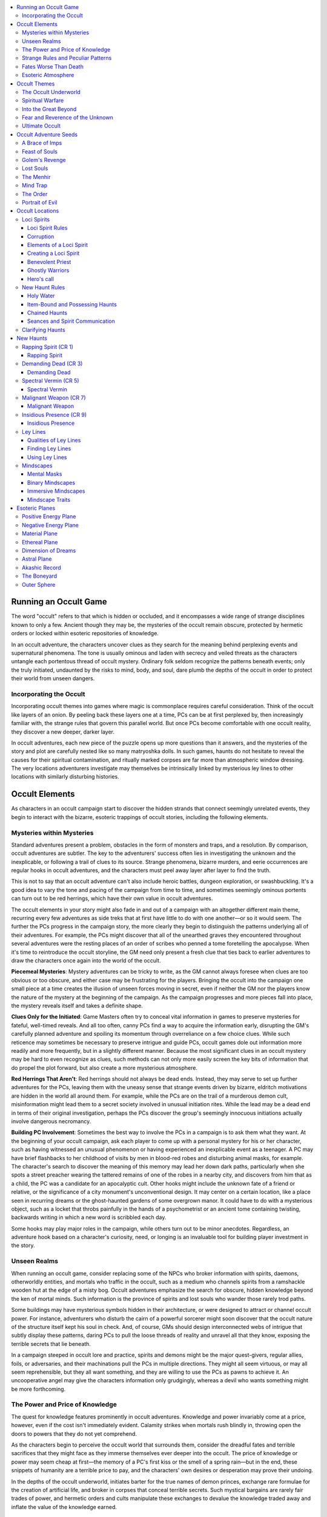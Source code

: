 
.. _`occultadventures.occultgame`:

.. contents:: \ 

.. _`occultadventures.occultgame#running_an_occult_game`:

Running an Occult Game
#######################

The word "occult" refers to that which is hidden or occluded, and it encompasses a wide range of strange disciplines known to only a few. Ancient though they may be, the mysteries of the occult remain obscure, protected by hermetic orders or locked within esoteric repositories of knowledge.

In an occult adventure, the characters uncover clues as they search for the meaning behind perplexing events and supernatural phenomena. The tone is usually ominous and laden with secrecy and veiled threats as the characters untangle each portentous thread of occult mystery. Ordinary folk seldom recognize the patterns beneath events; only the truly initiated, undaunted by the risks to mind, body, and soul, dare plumb the depths of the occult in order to protect their world from unseen dangers.

.. _`occultadventures.occultgame#incorporating_the_occult`:

Incorporating the Occult
*************************

Incorporating occult themes into games where magic is commonplace requires careful consideration. Think of the occult like layers of an onion. By peeling back these layers one at a time, PCs can be at first perplexed by, then increasingly familiar with, the strange rules that govern this parallel world. But once PCs become comfortable with one occult reality, they discover a new deeper, darker layer.

In occult adventures, each new piece of the puzzle opens up more questions than it answers, and the mysteries of the story and plot are carefully nested like so many matryoshka dolls. In such games, haunts do not hesitate to reveal the causes for their spiritual contamination, and ritually marked corpses are far more than atmospheric window dressing. The very locations adventurers investigate may themselves be intrinsically linked by mysterious ley lines to other locations with similarly disturbing histories.

.. _`occultadventures.occultgame#occult_elements`:

Occult Elements
################

As characters in an occult campaign start to discover the hidden strands that connect seemingly unrelated events, they begin to interact with the bizarre, esoteric trappings of occult stories, including the following elements.

.. _`occultadventures.occultgame#mysteries_within_mysteries`:

Mysteries within Mysteries
***************************

Standard adventures present a problem, obstacles in the form of monsters and traps, and a resolution. By comparison, occult adventures are subtler. The key to the adventurers' success often lies in investigating the unknown and the inexplicable, or following a trail of clues to its source. Strange phenomena, bizarre murders, and eerie occurrences are regular hooks in occult adventures, and the characters must peel away layer after layer to find the truth.

This is not to say that an occult adventure can't also include heroic battles, dungeon exploration, or swashbuckling. It's a good idea to vary the tone and pacing of the campaign from time to time, and sometimes seemingly ominous portents can turn out to be red herrings, which have their own value in occult adventures.

The occult elements in your story might also fade in and out of a campaign with an altogether different main theme, recurring every few adventures as side treks that at first have little to do with one another—or so it would seem. The further the PCs progress in the campaign story, the more clearly they begin to distinguish the patterns underlying all of their adventures. For example, the PCs might discover that all of the unearthed graves they encountered throughout several adventures were the resting places of an order of scribes who penned a tome foretelling the apocalypse. When it's time to reintroduce the occult storyline, the GM need only present a fresh clue that ties back to earlier adventures to draw the characters once again into the world of the occult.

\ **Piecemeal Mysteries**\ : Mystery adventures can be tricky to write, as the GM cannot always foresee when clues are too obvious or too obscure, and either case may be frustrating for the players. Bringing the occult into the campaign one small piece at a time creates the illusion of unseen forces moving in secret, even if neither the GM nor the players know the nature of the mystery at the beginning of the campaign. As the campaign progresses and more pieces fall into place, the mystery reveals itself and takes a definite shape.

\ **Clues Only for the Initiated**\ : Game Masters often try to conceal vital information in games to preserve mysteries for fateful, well-timed reveals. And all too often, canny PCs find a way to acquire the information early, disrupting the GM's carefully planned adventure and spoiling its momentum through overreliance on a few choice clues. While such reticence may sometimes be necessary to preserve intrigue and guide PCs, occult games dole out information more readily and more frequently, but in a slightly different manner. Because the most significant clues in an occult mystery may be hard to even recognize as clues, such methods can not only more easily screen the key bits of information that do propel the plot forward, but also create a more mysterious atmosphere.

\ **Red Herrings That Aren't**\ : Red herrings should not always be dead ends. Instead, they may serve to set up further adventures for the PCs, leaving them with the uneasy sense that strange events driven by bizarre, eldritch motivations are hidden in the world all around them. For example, while the PCs are on the trail of a murderous demon cult, misinformation might lead them to a secret society involved in unusual initiation rites. While the lead may be a dead end in terms of their original investigation, perhaps the PCs discover the group's seemingly innocuous initiations actually involve dangerous necromancy.

\ **Building PC Involvement**\ : Sometimes the best way to involve the PCs in a campaign is to ask them what they want. At the beginning of your occult campaign, ask each player to come up with a personal mystery for his or her character, such as having witnessed an unusual phenomenon or having experienced an inexplicable event as a teenager. A PC may have brief flashbacks to her childhood of visits by men in blood-red robes and disturbing animal masks, for example. The character's search to discover the meaning of this memory may lead her down dark paths, particularly when she spots a street preacher wearing the tattered remains of one of the robes in a nearby city, and discovers from him that as a child, the PC was a candidate for an apocalyptic cult. Other hooks might include the unknown fate of a friend or relative, or the significance of a city monument's unconventional design. It may center on a certain location, like a place seen in recurring dreams or the ghost-haunted gardens of some overgrown manor. It could have to do with a mysterious object, such as a locket that throbs painfully in the hands of a psychometrist or an ancient tome containing twisting, backwards writing in which a new word is scribbled each day.

Some hooks may play major roles in the campaign, while others turn out to be minor anecdotes. Regardless, an adventure hook based on a character's curiosity, need, or longing is an invaluable tool for building player investment in the story.

.. _`occultadventures.occultgame#unseen_realms`:

Unseen Realms
**************

When running an occult game, consider replacing some of the NPCs who broker information with spirits, daemons, otherworldly entities, and mortals who traffic in the occult, such as a medium who channels spirits from a ramshackle wooden hut at the edge of a misty bog. Occult adventures emphasize the search for obscure, hidden knowledge beyond the ken of mortal minds. Such information is the province of spirits and lost souls who wander those rarely trod paths.

Some buildings may have mysterious symbols hidden in their architecture, or were designed to attract or channel occult power. For instance, adventurers who disturb the cairn of a powerful sorcerer might soon discover that the occult nature of the structure itself kept his soul in check. And, of course, GMs should design interconnected webs of intrigue that subtly display these patterns, daring PCs to pull the loose threads of reality and unravel all that they know, exposing the terrible secrets that lie beneath.

In a campaign steeped in occult lore and practice, spirits and demons might be the major quest-givers, regular allies, foils, or adversaries, and their machinations pull the PCs in multiple directions. They might all seem virtuous, or may all seem reprehensible, but they all want something, and they are willing to use the PCs as pawns to achieve it. An uncooperative angel may give the characters information only grudgingly, whereas a devil who wants something might be more forthcoming.

.. _`occultadventures.occultgame#the_power_and_price_of_knowledge`:

The Power and Price of Knowledge
*********************************

The quest for knowledge features prominently in occult adventures. Knowledge and power invariably come at a price, however, even if the cost isn't immediately evident. Calamity strikes when mortals rush blindly in, throwing open the doors to powers that they do not yet comprehend.

As the characters begin to perceive the occult world that surrounds them, consider the dreadful fates and terrible sacrifices that they might face as they immerse themselves ever deeper into the occult. The price of knowledge or power may seem cheap at first—the memory of a PC's first kiss or the smell of a spring rain—but in the end, these snippets of humanity are a terrible price to pay, and the characters' own desires or desperation may prove their undoing.

In the depths of the occult underworld, initiates barter for the true names of demon princes, exchange rare formulae for the creation of artificial life, and broker in corpses that conceal terrible secrets. Such mystical bargains are rarely fair trades of power, and hermetic orders and cults manipulate these exchanges to devalue the knowledge traded away and inflate the value of the knowledge earned.

.. _`occultadventures.occultgame#strange_rules_and_peculiar_patterns`:

Strange Rules and Peculiar Patterns
************************************

The behavior of occult denizens often falls into unusual patterns. As discussed above, these patterns often manifest in architecture, but they also show up as odd coincidences that have significance for occult investigators, such as corpses discovered in symbolic patterns. Occult creatures themselves are beings of eccentric habits, and PCs may exploit their patterns of behavior to expose or confront them, perhaps discovering the celestial alignments that must happen in order for some diabolical plan to finally come to fruition.

Knowledge of these strange rules and peculiar patterns often holds the key to an antagonist's defeat. In a typical mystery adventure, the GM might keep secret the means of causing a monster's demise. But occult knowledge could give investigating player characters unusual opportunities to learn more about their foes. Perhaps divinations or phrenological readings reveal multiple weaknesses characters could exploit, though not all of them are real, and some may even empower the antagonist. Ultimately, the only way to find out may be to encounter the antagonist directly, but putting the acquired knowledge to the test may be a more dangerous affair than the PCs initially realized.

.. _`occultadventures.occultgame#fates_worse_than_death`:

Fates Worse Than Death
***********************

When death is final and unknown, it is as mysterious to living beings as it is terrifying. Characters accustomed to communicating with spirits, however, know that death is not the end. In fact, characters skilled in the occult might willingly wander the Ethereal Plane to quest, converse, and mingle among the bodiless spirits that reside there. In these games, characters usually have a pretty good idea of what fate awaits them, and what the final reward—or punishment—will be for their actions in life.

In occult adventures where characters can leave their bodies, travel in dreams, and project their forms onto the Astral Plane, the death of the physical body could come to hold less significance. Therefore, present the characters with fates worse than death. This might amount to a torturous "living" death, such as the eternal enslavement and torture of the soul or a debilitating madness that gradually renders a psychic creature mindless and insane. Since death in fantasy roleplaying games is typically either the end of a character's story or a small inconvenience before resurrection, look for ways to offer an escape from death using occult characters' knowledge of the spirit world—but at significant cost to their bodies, minds, or souls.

.. _`occultadventures.occultgame#esoteric_atmosphere`:

Esoteric Atmosphere
********************

Setting the scene is important in occult adventures, which rely upon creating an eerie atmosphere of tension, dread, and wonder in the presence of the supernatural. GMs can use props and tools to create a physical atmosphere around their players that draws them in to the emotional realm of the adventure. A room illuminated by flickering candles suggests darkened seance chambers or occult rituals, and a prepared library of sounds and voices brings settings and characters to life. If the characters are occult initiates or psychics, or they consult a fortune-teller or a medium, consider using cards, crystals, talismans, talking boards, and other such items as props in those scenes. Challenge yourself to give the players goose bumps a few times over the course of your campaign.

.. _`occultadventures.occultgame#occult_themes`:

Occult Themes
##############

The following campaign themes combine the elements of occult adventures in different ways, and are meant to serve as packages to help GMs open the door of the occult in their campaign worlds.

.. _`occultadventures.occultgame#the_occult_underworld`:

The Occult Underworld
**********************

The Unseen Realms and Strange Rules and Peculiar Patterns elements introduce an occult underworld that operates beneath the veneer of everyday life. Members of the occult underworld masquerade as the ordinary folk who occupy every stratum of society. In adventures that use this theme, an air of paranoia and dread looms as the characters investigate dark mysteries. No one is safe. No one can be trusted.

Not every secret society holds a dark agenda, however, and indeed some secret orders exist to oppose the machinations of evil cults. In time, the characters in an occult adventure might join such an order, or the party itself may come to be recognized as its own faction amongst the occult underworld.

Moving the antagonists' goals forward creates tension and a sense of urgency, and helps to motivate the characters. Even if the characters manage to anticipate the villains' every move, you can heighten the feeling of dark agendas running beneath the surface of your campaign by creating a list of minor, unrelated victories for the secret factions the characters oppose. Perhaps while the characters are distracted stopping a cult from transforming the city gates into a portal to Hell, elsewhere a smaller branch of the cult summons a powerful devil as the first step in another part of the cult leader's overarching plan.

Another way to impress the theme of a ubiquitous occult underworld upon the characters is to hit them close to home. Choose an important NPC dear to one of the characters to be a member of a secret society or a cult that the characters oppose. Consider the scenes in which your NPC has appeared and create an ulterior motive for the character within those scenes that advances the agenda of the secret society or cult to which the NPC belongs. Handled well, this character's motivations will seem clear to the PCs in hindsight, as if you had planned the betrayal from the beginning.

.. _`occultadventures.occultgame#spiritual_warfare`:

Spiritual Warfare
******************

Occult elements such as Mysteries within Mysteries, The Price and Power of Knowledge, and Fates Worse Than Death can combine to create a powerful overriding campaign theme highlighting the struggle for dominance between the worlds of the living and the dead. The veils between the worlds are worn thin. Haunts, ghosts, and lost souls are commonplace, though they are not the true antagonists; in such campaigns, the real villains are often powerful outsiders with legions of minions who specialize in the harvesting of souls for a profitable black market in the nether realms. Spirits who seek rest are a common occurrence, and PCs are tasked with discovering the means to help the dead move on one way or another, either through completing tasks a soul left incomplete in life, or by laying the spirit to rest permanently through force of might. Stakes are high in such games, and death is never the end.

.. _`occultadventures.occultgame#into_the_great_beyond`:

Into the Great Beyond
**********************

GMs who explore the Power and Price of Knowledge and Unseen Realms elements will eventually reveal the presence of parallel realities to this Material Plane. Rather than venturing outward to distant lands, your occult adventurers might turn their focus inward to the strange realms of thoughts, dreams, spirits, and the soul.

When planning adventures along this theme, think about ways the characters can probe the realities before their eyes on a deeper level. For instance, as they investigate mysteries, you may want to occasionally provide ways for them to explore the Transitive Planes, and even the Outer Planes, to discover clues.

A mindscape is typically a surreal puzzle environment where the characters accomplish their tasks by navigating the mindscape and deceiving or satisfying the controlling mind, overcoming its defenses, unlocking its doors, and learning the secrets buried deep within.

GMs should be prepared to adjudicate scenes where the characters project themselves into nonphysical realms. Adventures along this theme might find the characters entering the twisted mindscape of an insane or possessed victim, or they might enter the mindscape of an enemy to steal hidden knowledge or implant subconscious suggestions.

.. _`occultadventures.occultgame#fear_and_reverence_of_the_unknown`:

Fear and Reverence of the Unknown
**********************************

The Mysteries within Mysteries and Unseen Realms elements emphasize the feeling of otherworldly awe that the occult inspires by showing how the everyday world reacts to eerie phenomena. In occult adventures, ordinary people tend to fear unknown circumstances over which they have little control. Rumor and superstition only exacerbate their distress, and a frightened populace can swiftly resort to extreme measures, including holy inquisitions and witch hunts, in order to regain some assurance of security, no matter how short-lived it be. As a result of societal paranoia, the occult might be a forbidden art for the characters, and one that they must keep secret. Adventures might involve finding and communicating with other occult initiates by signals, tokens, or a specialized cant, while the adventurers bravely fight a shadow war on behalf of a world that shuns them.

As another take on this theme, the common crowd could develop a worshipful fascination toward people or entities skilled in the occult arts, consulting them for knowledge of the future or employing their psychic talents to quickly learn what ordinary folk cannot normally see or know. On the other hand, twisted individuals who wield occult power often attract lackeys and slaves willing to serve the dark arts, and the ranks of wicked cults teem with dangerous, unscrupulous predators enraptured by their charismatic cult leaders.

.. _`occultadventures.occultgame#ultimate_occult`:

Ultimate Occult
****************

GMs who wish to fully immerse PCs in an exclusively occult campaign will likely incorporate most or all of the occult elements, and brew multiple, overlapping themes to propel their campaigns toward darker realms. Without changing any game mechanics, arcane and divine classes can share in a game in which the characters are exceptional beings who dare to use powers beyond mortal ken.

NPCs with supernatural powers should be rare, or should conceal themselves from the world at large. Large and powerful churches may exist, exerting significant economic and political power, but only a few individuals ever perform miracles, and even these persons of extraordinary faith may fall out of favor with church doctrine. Perhaps in such campaigns there are no true gods, or their status as divine entities cannot be proven. It may be that the so-called gods are actually various spirits and other inscrutable forces that occupy the space between dimensions. The Outer Planes and the gods who dwell there may be just a shared manifestation of the collective consciousness, which appears to exist only because people believe that it does.

.. _`occultadventures.occultgame#occult_adventure_seeds`:

Occult Adventure Seeds
#######################

The following adventure seeds play on the elements and themes integral to occult adventures.

.. _`occultadventures.occultgame#a_brace_of_imps`:

A Brace of Imps
****************

Rumors of the corpses of strange creatures appearing for sale in the city are confirmed with the display of a brace of dead imps in a local market. Where are they from, and why are they here?

\ **Discovery**\ : The characters overhear the rush of fear and excitement when the corpses of two imps appear for sale in a local bazaar. It is soon revealed that the source of the corpses is a local ragpicker with some knowledge of the occult, who discovered the imps discarded behind an old lodge building of a defunct fraternal society. Soon, another pair is discovered, and more pairs follow on its heels. What could be causing their appearance, and who is killing them two at a time?

\ **Adversary**\ : The imps are actually the messengers of a powerful devil once in league with the defunct secret society. A sorcerer recently took up residence in the old lodge, and the imps began appearing with tempting offerings from their diabolical master. The sorcerer slew the daily emissaries and disposed of their bodies. Their master is angered by the spellcaster's violent response to his daily demands, and soon more powerful forces well out of the sorcerer's league may appear to exact revenge. Can the PCs come to the sorcerer's aid, or are they already too late?

\ **Further Adventures**\ : The PCs may gain a new ally in the form of the sorcerer, or a powerful antagonist if she takes the devil's bargain. Does the ragpicker know more than he is willing to admit? What dark secrets does the lodge hold that the devil may seek for himself?

.. _`occultadventures.occultgame#feast_of_souls`:

Feast of Souls
***************

With alarming frequency, the rising of the morning sun reveals multiple brutal murders from the night before, and the victims' souls, now separated from their mortal vessels, have failed to answer their bereaved relatives' calls during seances. Someone, or something, is harvesting the souls of the deceased before they can reach their ultimate reward.

\ **Discovery**\ : The PCs encounter two competing seance circles that seek to uncover the murderer and the fate of the victims' souls. But both groups' ambitions are murky, and their combativeness threatens to rip the community apart. The PCs enter this chaotic scene as desperation sets in among the victims' families, who only want the comfort of knowing their relatives' souls have found final rest.

\ **Adversary**\ : The seance circles began with good intentions, but one of them is unwittingly the pawn of a night hag, unknowingly concealing her dread ambitions. The night hag has extorted the local thieves' guild to gain its services by holding its leader hostage with her dream haunting ability. The guild is now murdering innocent victims so that she can bind their souls to her heartstone. She has also extorted a talented spiritualist in service to one seance circle to use his phantom in place of the rival circle's summoned spirits, sabotaging the group closest to discovering the terrible secret behind the murders by spreading disinformation and deceit. The PCs must reveal the truth behind these proceedings by exposing the fraudulent spiritualist or infiltrating the thieves' guild to discover the identity of the true mastermind behind the murders, before they can finally shatter the hag's heartstone and bring rest to the souls of the dead.

\ **Further Adventures**\ : Destroying the hag's heartstone frees the bound souls within, but did the hag have a deeper, more insidious motivation than the mere collection of souls for profit in the evil planes? Perhaps she had captured the spirit of a powerful, corrupt entity that now threatens the city with darker strife after gaining its freedom. The PCs have brought peace to the community for a time, but at what price, and what deadly machinations await?

.. _`occultadventures.occultgame#golem_revenge`: `occultadventures.occultgame#golems_revenge`_

.. _`occultadventures.occultgame#golems_revenge`:

Golem's Revenge
****************

Years ago, a vicious purge sought to wipe the poor and wretched from their homes in the city's slums, until a mysterious creature came to their salvation. Now, a generation later, the bodies of city authorities are left broken on the slum's streets for all to see.

\ **Discovery**\ : The PCs are called on to investigate the murders and find the corpses brutally smashed and savagely disfigured in ways hardly possible for mortal man. Locals suspect a dimwitted strongman from a traveling freak show, but the true culprit is a deadly clay golem once built for protection.

\ **Adversary**\ : The secret society responsible for the original purge is planning another. They decided it would be truly poetic if the same protector that stopped the previous purge became the spark for the new one. Using the :ref:`awaken construct <occultadventures.spells.awakenconstruct#awaken_construct>`\  \ \* spell, the son of the purge's original architect awakened the old protector, whose creator had since died of old age, and convinced it that he was its father. After sending it out to commit murders of authorities and build anger against the slums, the young aristocrat plans to betray the golem and come out of that betrayal as the hero who stopped the murders, as he leads a second retributive purge of the slums.

\ **Further Adventures**\ : The PCs may defeat the golem, but unless they uncover the true plans of the secret society, they haven't thwarted the new purge. Will the PCs come to the rescue of those who cannot protect themselves? Convincing the golem of the truth might net the PCs a powerful ally, but if they destroyed it, they might need to find the old golem crafter's notes and try to teach themselves the occult rituals he used so they can fashion a new golem, if they are to have any hope of defeating the cult's foul undertaking.

.. _`occultadventures.occultgame#lost_souls`:

Lost Souls
***********

When a wise and benevolent ruler mysteriously falls unconscious and begins to waste away, turmoil erupts throughout the land as various factions vie for power.

\ **Discovery**\ : The ruler's regent, a skilled spiritualist, desperately seeks the PCs. The PCs must take a dangerous psychic journey to the Ethereal Plane, the Dimension of Dreams, or both, in order to find the monarch's errant mind or soul and bring it back before the body dies and the land is divided by strife. If the PCs perish while on this journey, their bodies suffer the same fate as the ruler.

\ **Adversary**\ : The ruler has no desire to return to the sorrows of life on the Material Plane, and opposes the PCs at every turn. On the Ethereal Plane, the ruler's spirit makes a procession toward Heaven accompanied by the spirits of loyal knights. The procession visits the ethereal versions of three places significant to the ruler in life. If the characters travel to the Dimension of Dreams, these places are idealized memories rather than ethereal haunts.

Regardless of the reality the PCs visit, the ruler resists them. The characters must learn the true reasons for the ruler's sorrow and convince the mind or soul to return to the body. Along the way, they may clash with the ruler's champions as they seek to accomplish their goals.

\ **Further Adventures**\ : If the ruler's coma was result of the dark arts or an attempted assassination, the true culprits may lurk in ambush for the characters as they voyage through these strange realms. And as the characters explore, they find the processions of other rulers heading toward Heaven or Hell. Are these events all somehow connected?

.. _`occultadventures.occultgame#the_menhir`:

The Menhir
***********

Every generation, the people of a village on a windswept moor venture out to a solitary menhir, where they join hands and say old words in a language that's been passed down from generation to generation. Farther from this place, in a hidden hillside glen, is a smaller circle of stones—one for every generation—with human bones buried below, the remains of offerings.

\ **Discovery**\ : The PCs stop at the village during the course of their adventures. During their stay, the villagers welcome them and throw a feast, declaring one PC to be the "monarch" of the harvest and a villager the PC's symbolic "consort." During the night, the villagers make a clumsy attempt to abduct the honored PC and bring him to the menhir (if they fail to abduct the PC, they snatch a second villager instead). The villagers abandon their homes and gather around the menhir, chanting words in a forgotten language. The chosen monarchs are within the circle, seemingly unharmed. If the PCs don't interfere, the next day the king and queen are simply gone, and the villagers claim ignorance of their whereabouts and seem reluctant to investigate.

\ **Adversary**\ : A psychic ghost or aberrant horror bound to the menhir manifests every generation to feed on the offerings provided by the villagers. When the being feeds, the menhir glows with a soft golden radiance, and the land for miles around becomes rich and fertile for a whole generation. If the PCs stake out the menhir during the night of the sacrifice, they have a chance to fight the creature, and if they rescue the sacrifices, the creature comes after them.

\ **Further Adventures**\ : Creatures of psychic power are attracted to a ley line passing through the menhir. Following the ley line leads to other villages with their own menhirs; those that were denied their sacrifices are now surrounded by dry and desolate land where nothing lives. Ley lines lead from these menhirs as well, on and on throughout the world. Generation after generation, the beings bound to these menhirs feed and grow more powerful. How can the PCs release the common folk from these mysterious horrors?

.. _`occultadventures.occultgame#mind_trap`:

Mind Trap
**********

The PCs find a remarkable amount of success during their exploits, but all is not as it seems.

\ **Discovery**\ : After concluding a previous adventure, the PCs celebrate a job well done. During their revelry, they meet a woman who is excited for their success and invites them to her villa. She offers comfortable beds, fine foods and drinks, and the run of her abode. She tells them they are welcome to stay as long as they like, if they help her with a simple task.

\ **Adversary**\ : The woman is actually the consciousness of an ancient being imprisoned within an immersive mindscape. It long ago stopped trying to escape its mental prison, and now all it wants is some companionship. The PCs were unknowingly drawn into the consciousness's mindscape at some point during their previous adventure, and are now trapped there with it. The consciousness creates whatever the characters desire, weaving a compelling tapestry of experience at first indistinguishable from the material world. Eventually, the characters figure out that wealth, fame, and fortune are falling into their laps just a little too easily and realize they must find a way out of the mindscape.

\ **Further Adventures**\ : The PCs might decide to destroy the mindscape—perhaps by traveling to the Dimension of Dreams, and possibly even freeing the ancient consciousness in the process. Other trapped creatures might exist inside the mindscape, and freeing them might provide the characters with future contacts or adversaries.

.. _`occultadventures.occultgame#the_order`:

The Order
**********

Following a series of disasters or a virulent plague, the desperate populace places its faith in a fanatical faction of an otherwise reputable church. With great resources now at their disposal, the zealots promise to undo the curse by appeasing the gods through punishment of evildoers and heretics.

\ **Discovery**\ : "Witch hunters" begin an inquisition and arrest anyone who dabbles in magic or the supernatural, including clerics of other faiths. The PCs enter the scene when the witch hunters attempt to arrest them or their allies, or when family members and close associates are captured by the order.

\ **Adversary**\ : Outwardly, the leader of the order, the Truthseeker, appears to be its most rational and penitent member. In truth, this person is a psychic tyrant who uses his abilities to read minds and expose enemies of the order. In short time, the splinter faction becomes a powerful cult as the Truthseeker trains the witch hunters to read minds and tell the future. The PCs might simply rescue their allies from the order, or they might expose the Truthseeker.

\ **Further Adventures**\ : As the Truthseeker's cult gathers power, how does the original church respond? How many cities and towns has it infiltrated, and how readily does it swell its numbers? Did the cultists cause the tragic events that led to their rise to power? Even if the PCs stop the Truthseeker, is another cult member ready to take up the mantle?

.. _`occultadventures.occultgame#portrait_of_evil`:

Portrait of Evil
*****************

The PCs are tasked with looking into a series of disappearances in a major city. During their investigation, they accidentally come across evidence that implicates a local noble. While the evidence is conclusive in their eyes, it's inadmissible to the local courts, and they soon find themselves at odds with the accused. The PCs are unaware that their suspect is the owner of a \ *soul portrait*\ .

\ **Discovery**\ : As the PCs delve into the background of the accused, they learn that despite her youthful appearance, she is well into her seventies. Further research reveals that a series of her acquaintances, competitors, and family members disappeared in the years following her thirtieth birthday. Detailed investigation discovers the accused's obsession with a portrait commissioned in her late twenties, a portrait that some visitors describe as a vision of a rare and radiant beauty, and others speak of only in haunted whispers.

\ **Adversary**\ : The accused noble is defended by a legion of mercenaries who are too powerful for the PCs to assault directly. The \ *soul portrait*\  prevents divinations that would reveal her true nature, projecting the image of her innocent younger self. While the PCs are sure she is the cause of the disappearances and other crimes, the noble deflects any blame by means of her sizable wealth and perceived charitable nature.

When the PCs truly become a threat to her, the noble attacks those closest to them using various forms of harassment and torture. The PCs have to contend with a foe empowered by the (mistaken) belief that she can suffer no consequences from her actions. Eventually, unless the PCs find a way to catch the accused in a situation where her portrait can't protect her, they are forced to take the law into their own hands.

\ **Further Adventures**\ : When the accused is defeated, her image moves to the background of the \ *soul portrait*\ , and the PCs are left with the unsavory task of deciding what to do with the artifact. Less scrupulous PCs may decide to take it for themselves, commissioning an artist to add their likenesses to the canvas, having learned of the powers bequeathed by the portrait. PCs with stronger morals might seek to destroy the artifact, but will soon learn that only the owner of a \ *soul portrait*\  can destroy it—and at the high cost of another's life.

.. _`occultadventures.occultgame#occult_locations`:

Occult Locations
#################

When it comes to occult adventures, locations themselves can be living things, serving as active participants in paranormal stories.

.. _`occultadventures.occultgame#loci_spirits`:

Loci Spirits
*************

Loci spirits form when excess psychic energy becomes saturated with powerful positive emotional resonances. Loci spirits typically arise in places with connections to previous miracles, benevolent guardian spirits, or good-aligned deities. Loci spirits infuse a specific area; their psychic energy heightens the positive emotions experienced there to create a feeling of peace and protection. A loci spirit also manifests a unique ceremonial power linked specifically to the emotional energy that birthed the spirit. Except in rare circumstances, a given area can house at most one loci spirit.

.. _`occultadventures.occultgame#loci_spirit_rules`:

Loci Spirit Rules
==================

The emanating feelings of peace and protective warmth make a loci spirit obvious to those within its area. A loci spirit is always LG, NG, or CG in alignment and has the aura of a good outsider for the purposes of :ref:`detect good <corerulebook.spells.detectgood#detect_good>`\  and similar magic.

A loci spirit can infuse an area with a maximum radius of 5 feet × the spirit's CR, but the actual area is usually limited by the size and shape of the area tied to the spirit's origin.

\ **Permanent Effects**\ : A loci spirit generates at least one of the three following permanent effects within the area it inhabits. A loci spirit may possess an additional ongoing permanent effect, and each effect beyond the first increases the loci spirit's CR by 1.

\ *Energized*\ : The DC to resist positive channeled energy within the loci spirit's area gains a +4 sacred bonus, and the DC to resist negative energy is reduced by 4. Spell resistance does not apply to this effect.

\ *Protective*\ : The loci spirit's area is warded by a :ref:`magic circle against evil <corerulebook.spells.magiccircleagainstevil#magic_circle_against_evil>`\  effect.

\ *Sacred*\ : Every undead creature entering the area of a loci spirit takes a –1 penalty on attack rolls, damage rolls, and saving throws.

In addition to the permanent effect, each loci spirit has a ceremonial effect that another creature can activate by performing a specific ceremonial activity. Knowledge of the appropriate ceremony to activate a loci spirit's ceremonial effect is rare and can be a reward in its own right, but the GM can allow a creature to attempt a Knowledge (planes) or Knowledge (religion) check, as appropriate, with a DC equal to 20 + the loci spirit's CR to gain clues about or even fully determine the details of the ceremony.

The ceremony to manifest a loci spirit's ceremonial effect requires the celebrant to perform each of the requisite skill checks detailed in the loci spirit's stat block. When the celebrant successfully completes the ceremony, the loci spirit immediately manifests its effect.

\ **Manifestation Type**\ : Each loci spirit's ceremonial effect has one of the following manifestation types.

\ *Singular*\ : The effect targets or affects only the celebrant.

\ *Coterie*\ : The effect targets all creatures in the loci spirit's area or is potentially useful to creatures other than the celebrant (for instance, creating something that anyone could use would be a coterie manifestation).

\ *Boon*\ : The effect targets all creatures in the loci spirit's area with a boon allowing affected characters to use the effect within the next 24 hours as an immediate action. A creature can benefit from only one boon from a loci spirit at a time.

 After a loci spirit manifests its ceremonial effect, or after a failed ceremony, the spirit can't manifest the effect again for another 24 hours.

.. _`occultadventures.occultgame#corruption`:

Corruption
===========

Loci spirits can't be damaged conventionally, but are susceptible to corruption if certain actions occur within their areas. Each loci spirit has a number of hit points equal to twice its CR, which it uses to resist corruption. Certain particularly vile acts reduce a loci spirit's hit points and bring it closer to corruption, while certain acts of good can restore hit points and protect the loci spirit from corruption.

.. list-table::
   :header-rows: 1
   :class: contrast-reading-table
   :widths: auto

   * - Act
     - Effect
   * - Committing a violent act
     - Reduces hit points by 1
   * - Committing murder
     - Reduces hit points by 1 for every 3 Hit Dice of the victim (minimum 1 hit point)
   * - Casting :ref:`animate dead <corerulebook.spells.animatedead#animate_dead>`
     - Reduces hit points by 1 per undead created
   * - Casting :ref:`create undead <corerulebook.spells.createundead#create_undead>`\  or :ref:`create greater undead <corerulebook.spells.creategreaterundead#create_greater_undead>`
     - Reduces hit points by 1 per level of spell cast
   * - Summoning an evil outsider
     - Reduces hit points by 1 per evil outsider summoned
   * - Calling an evil outsider
     - Reduces hit points by 1 per level of spell cast
   * - Casting \ *desecrate*
     - Reduces hit points by 2
   * - Casting \ *unhallow*
     - Reduces hit points by 4
   * - Successfully performing
     - Restores 2 hit points the loci spirit's ceremony
   * - Casting \ *consecrate*
     - Restores 2 hit points (maximum once per day)
   * - Casting \ *hallow*
     - Restores 4 hit points

If a loci spirit is reduced to 0 hit points, it becomes corrupted; thereafter, it acts as a haunt of the same CR and loses any loci spirit permanent effects. Once a loci spirit has been corrupted, its effects instead manifest as mind-affecting fear effects. These new effects should have a similar power level to that of the ceremonial effect the loci spirit previously manifested. A corrupted loci spirit has the aura of an evil outsider for the purposes of :ref:`detect evil <corerulebook.spells.detectevil#detect_evil>`\  and similar effects. Unlike a haunt, a corrupted loci spirit can't take the tricked by :ref:`hide from undead <corerulebook.spells.hidefromundead#hide_from_undead>`\  weakness, but it can take most other haunt modifiers as long as its CR remains the same. The haunt has the same number of hit points as the loci spirit originally did; these are separate from its loci spirit hit points, which remain at 0 until the loci spirit is purified.

Corrupted loci spirits can be neutralized or destroyed in the same fashion as haunts. While a corrupted loci spirit is inactive because of being neutralized, characters can use effects that restore a loci spirit's hit points to attempt to purify it (see the table in the previous column). For the purpose of purification, increasing the loci spirit's hit points does not restore the haunt's hit points. If a character manages to restore the full hit points of the uncorrupted loci spirit, the character has purged the corruption entirely, and the loci spirit returns to its former benevolence. This could potentially occur over the course of multiple encounters with the corrupted spirit. Until then, the haunt continues to reset.

.. _`occultadventures.occultgame#elements_of_a_loci_spirit`:

Elements of a Loci Spirit
==========================

Loci spirits are presented in the following format.

\ **Loci Spirit Name**\ : The loci spirit's name is followed by its CR.

\ **XP**\ : This is the amount of XP to award the PCs for surviving the loci spirit's corrupted form, as determined by the spirit's CR. At the GM's discretion, characters who intentionally corrupt a loci spirit in pursuit of their goals may receive this amount of XP for doing so.

\ **Alignment, Permanent Effects, Manifestation Type, and Area**\ : This line gives the loci spirit's alignment, its permanent effects and manifestation type, and the dimensions of the area it infuses (up to 5 feet per caster level).

\ **Caster Level**\ : This is the loci spirit's effective caster level for the purposes of dispelling any ongoing effects with :ref:`dispel magic <corerulebook.spells.dispelmagic#dispel_magic>`\ , and for determining the results of spell effects it creates.

\ **hp**\ : This lists the loci spirit's effective hit points for the purposes of resolving corruption. A loci spirit's number of hit points is equal to twice the spirit's CR.

\ **Weakness**\ : Any weaknesses the loci spirit has, such as being susceptible to corruption or hard to heal, are listed here.

\ **Ceremony**\ : These are the skill checks that must be performed in order for the loci spirit to manifest its ceremonial effect.

\ **Effect**\ : This entry details the ceremonial effect of the loci spirit, and includes a description of how the loci spirit manifests.

\ **Corruption Effect**\ : This entry gives a brief description of what the loci spirit's effects become if it is corrupted.

.. _`occultadventures.occultgame#creating_a_loci_spirit`:

Creating a Loci Spirit
=======================

To make your own loci spirit like the examples below, follow these steps.

\ **Step 1—Determine Base CR**\ : A loci spirit's base CR is equal to 1 + the level of the spell it duplicates.

\ **Step 2—Determine Actual CR**\ : Select the elements you want the loci spirit to have and add up the adjustments to its CR to arrive at the loci spirit's final CR (see the CR Modifiers for Loci Spirits table).

\ **Step 3—Determine Caster Level**\ : A loci spirit's caster level is equal to its CR.

\ **Step 4—Determine Hit Points**\ : A loci spirit's hit points are equal to twice its CR.

\ **Step 5—Determine Ceremony DC**\ : The ceremony check DC is equal to 20 + the loci spirit's CR.

\ **Step 6—Save DCs**\ : If a loci spirit's ceremonial effect allows a saving throw to resist or negate the effect, the save DC is equal to 10 + the level of the spell + the ability modifier of the minimum ability score needed to cast that level of spell. Normally, the ceremonial effect is harmless and thus applies only if a creature voluntarily wishes to resist or negate the effect.

\ **Step 7—Determine Corruption Effect, Attack, and Save DCs**\ : A corrupted loci spirit manifests a mind-affecting fear effect with the same spell level as its unique effect. A corrupted loci spirit's attack bonus (if needed) is usually equal to its CR.

.. list-table:: CR Modifiers for Loci Spirits
   :header-rows: 1
   :class: contrast-reading-table
   :widths: auto

   * - Feature Type
     - CR Modifier
   * - Ceremony requires more than 1 skill check
     - +1 for each additional skill check
   * - Permanent effects
     - +1 for each additional permanent effect beyond the first
   * - Singular
     - –1
   * - Coterie
     - 0
   * - Boon
     - +1
   * - Hard to heal\ :sup:`1`
     - –1
   * - Susceptible to corruption\ :sup:`2`
     - –1

**Notes:**

* \ :sup:`1`\ Loci spirits that are hard to heal gain only half the normal amount of hit points from effects that restore hit points. \ :sup:`2`\ Loci spirits that are susceptible to corruption lose twice the amount of hit points from corrupting actions.

.. _`occultadventures.occultgame#benevolent_priest`:

Benevolent Priest
==================

**CR 5** 

XP 1,600

NG protective coterie loci spirit (10-ft.-by-10-ft. room)

\ *Caster Level*\ 5th

\ *hp*\  10; \ *Ceremony*\ Knowledge (religion) DC 25, :ref:`Survival <corerulebook.skills.survival#survival>`\  DC 25

\ *Effect*\  When the celebrant performs the appropriate offering of twigs and berries, the loci spirit manifests as a ghostly, rotund man in clerical garb bearing trays of food, which he offers to the celebrant and its allies, as the :ref:`create food and water <corerulebook.spells.createfoodandwater#create_food_and_water>`\  spell.

\ *Corruption Effect*\ :ref:`create food and water <corerulebook.spells.createfoodandwater#create_food_and_water>`\  becomes \ *contagion*\  (DC 14).

.. _`occultadventures.occultgame#ghostly_warriors`:

Ghostly Warriors
=================

**CR 5** 

XP 1,600

LG sacred boon loci spirit (5-ft. radius centered on the shrine)

\ *Caster Level*\ 5th

\ *hp*\ 10; \ *Ceremony*\ :ref:`Diplomacy <corerulebook.skills.diplomacy#diplomacy>`\  DC 25, :ref:`Perform <corerulebook.skills.perform#perform>`\  (oratory) DC 25

\ *Effect*\ Invoking the ceremony with pomp and vigor rouses a cadre of ghostly figures in ancient armor that kneel before all creatures in the loci spirit's area of effect and present their weapons, granting a boon of :ref:`align weapon <corerulebook.spells.alignweapon#align_weapon>`\  (each recipient's choice of :ref:`lawful <bestiary.creaturetypes#lawful_subtype>`\  or :ref:`good <bestiary.creaturetypes#good_subtype>`\  only).

\ *Corruption Effect*\ :ref:`align weapon <corerulebook.spells.alignweapon#align_weapon>`\  becomes :ref:`shatter <corerulebook.spells.shatter>`\  (DC 13).

.. _`occultadventures.occultgame#hero_call`: `occultadventures.occultgame#heros_call`_

.. _`occultadventures.occultgame#heros_call`:

Hero's call
============

**CR 4** 

XP 1,200

CG energized singular loci spirit (15-ft. radius centered on the hero's statue)

\ *Caster Level*\ 4th

\ *hp*\ 8; \ *Ceremony*\ Knowledge (history) DC 24, :ref:`Perform <corerulebook.skills.perform#perform>`\  (oratory) DC 24

\ *Effect*\ The celebrant entreats the brave hero from the ancient past, recalling the hero's great deeds and requesting some of the hero's strength for the celebrant's own quest. If the ceremony is successful, the hero's statue seems to raise its sword in a salute, and the celebrant gains the benefit of a \ *heroism*\  spell.

\ *Corruption Effect*\ \ *Heroism*\  becomes :ref:`scare <corerulebook.spells.scare>`\  (DC 13).

.. _`occultadventures.occultgame#occult_haunt_rules`: `occultadventures.occultgame#new_haunt_rules`_

.. _`occultadventures.occultgame#new_haunt_rules`:

New Haunt Rules
****************

While haunts can be complex antagonists, they are versatile tools that are well suited to portray the drama and atmosphere of occult games. This section presents new haunt rules and clarifications on previous rules.

.. _`occultadventures.occultgame#holy_water`:

Holy Water
===========

While haunts are typically damaged only by applied positive energy, holy water is another potential weapon against them. A flask (1 pint) of holy water that successfully hits a haunt as a splash weapon deals 2d4 points of damage to the haunt on a direct hit, and deals 1 point of damage to haunts within 5 feet of the splash radius.

.. _`occultadventures.occultgame#item_bound_and_possessing_haunts`:

Item-Bound and Possessing Haunts
=================================

Some haunts are tied to special objects or creatures. Such haunts take normal damage from positive energy, and follow the normal reset rules for haunts of their type. :ref:`dispel evil <corerulebook.spells.dispelevil#dispel_evil>`\  can eject a haunting presence if the spell is cast quickly; the caster must succeed at a caster level check with a DC equal to 10 + the haunt's CR + 1 for each month that the creature or object has been possessed.

Bound haunts possess items when created, and gain mobility at the cost of having their tragic fates tied to physical objects that are more easily destroyed. These haunts spontaneously manifest at scenes of great terror, as the psychic residue of tragic events seeps into items tied to the events. Once bound to an item, an item-bound haunt uses all of the normal rules for haunts, with the radius of its effects centered on the haunted object. Some effects may have special triggers based on the item's nature, such as haunted instruments being played or weapons being used. The haunting presence adds 5 to the break DC for its possessed item, and doubles the item's hardness and hit points.

Malevolent spirits may similarly haunt creatures rather than items, following the subjects wherever they go and causing strange occurrences and poltergeist-like activity around the subject in revenge for a perceived trespass or involvement in the tragic events that created the haunt. While they sometimes seem beneficial to their hosts at first, such haunts inevitably seek their hosts' destruction. Individuals possessed by such haunts must always take a standard action to retrieve stored items, unless it would normally take longer. In addition, any item the host drops lands 10 feet away in a random direction. A possessing haunt uses all normal rules for haunts, with the radius of its effects centered on the haunted subject, who takes a –2 penalty on all saving throws against the haunt's effects. Subject to the GM's discretion, haunted creatures may suffer tormenting dreams that cause 1 point of drain each day to an ability score appropriate for the haunt.

.. _`occultadventures.occultgame#chained_haunts`:

Chained Haunts
===============

Some haunts are intrinsically connected with incorporeal undead entities (most commonly ghosts) and manifest as displays of the associated creatures' fractured psyches. Chained haunts can be destroyed only by bringing final rest to their connected entities. Chained haunts can be used to illustrate and emphasize a ghost's tragic story. For example, a series of chained haunts could be spread across the site of a ruined mansion: while the linked creature—a ghost—dwells in the attic where it was murdered, a downstairs bedroom might manifest a bleeding walls haunt to emphasize the scene of a tragic loss pertinent to the ghost's history; a demanding dead haunt might cause a trespasser to dig up a shallow grave in the garden where the ghost's corpse is buried; and the murder weapon might roam the halls of the mansion, manifesting as a malignant weapon haunt.

.. _`occultadventures.occultgame#seances_and_spirit_communication`:

Seances and Spirit Communication
=================================

Some PCs may wish to establish communication with haunts that have been neutralized (reduced to 0 hit points) but not yet destroyed. Regardless of the haunts' original powers or CRs, GMs may elect to have neutralized haunts revert to rapping spirits or possessing dead haunts during their reset periods. Likewise, GMs may elect for rejuvenating undead such as ghosts and poltergeists to assume one of these states during rejuvenation periods. While still potentially frightening or even malevolent, these haunts can potentially communicate by using a code (such as one rap for "yes" and two for "no") in response to called out words, numbers, and letters. Those in contact with a demanding dead haunt, on the other hand, typically whisper messages in darkened seance chambers, or scribble writing at the haunt's suggestion. In either case, such spirits are often unreliable, always cryptic, and never able to convey knowledge beyond what they knew in life.

Diplomacy, spells such as :ref:`calm spirit  <occultadventures.spells.calmspirit#calm_spirit>`\  \ \*, and comforting environments such as darkened seance cabinets can all improve a spirit's attitude. Some characters attempting to communicate with haunts carry flat, lettered boards known as talking boards, cone-shaped spirit trumpets, or writing planchettes—small, wheeled boards that write with chalk or charcoal pencils. While these are mundane items with no inherent magic of their own, in the hands of those with properly established rapports, these tools increase the efficiency of messages received from haunts, doubling the rate of communication from two signals (raps, letters, etc.) per round to four signals per round.

.. _`occultadventures.occultgame#clarifying_haunts`:

Clarifying Haunts
******************

Adjudicating the mind-affecting, fear-based effects of a haunt's primary attack can be problematic for characters outside the haunt's range or those immune to such effects. This can deprive some PCs of the ability to witness the haunt's story elements and thus assist allies plagued by a haunting presence. Fortunately, a haunt's secondary effects are less absolute. A haunt's secondary effect should reflect its primary effect in some manner, in ways all PCs can witness. For example, a spectral vermin haunt should still manifest a visible, ghostly phantom of a scurrying, skeletal rat swarm to those immune to the effect or beyond its range, even though the haunt's primary effect does not affect those PCs. This enables PCs to not only witness the haunt's secondary effect so as to better interpret a haunt's clues, but also to more easily recognize when fellow PCs are afflicted and need assistance.

Haunts created using spells with non-instantaneous durations can also create problems. If the haunts do not have the persistent quality, it is unclear whether these spells continue with their normal durations after the haunt's surprise-round attack. To resolve this matter, consider creating haunts with durations as persistent haunts.

.. list-table:: Additional Haunt Elements
   :header-rows: 1
   :class: contrast-reading-table
   :widths: auto

   * - Type
     - CR Modifier
   * - Belligerent (hit points equal to CR × 6 )
     - +3
   * - Item-bound (bound to item)
     - –1 
   * - Chained (bound to ghost)
     - –1
   * - Fast (manifests on initiative rank 20)
     - +2
   * - Free-roaming (gains movement speed: fly 10 ft. [good])
     - +1
   * - Increased area (double radius to 10 ft. per CR)
     - +1
   * - Possessing (bound to creature)
     - +1
   * - Spiteful (caster level and save DCs increase by 2)
     - +1
   * - Vaporous (AC = 10 + CR and gains incorporeal quality)
     - +1

.. _`occultadventures.occultgame#new_haunts`:

New Haunts
###########

The following haunts use many of the new haunt rules and psychic magic effects from this book.

.. _`occultadventures.occultgame#rapping_spirit`: `occultadventures.occultgame#rapping_spirit_(cr_1)`_

.. _`occultadventures.occultgame#rapping_spirit_(cr_1)`:

Rapping Spirit (CR 1)
**********************

The most common haunts are rapping spirits: unquiet dead with just enough substance to produce disembodied knocking and bumps in the night. Characters can attempt communication with these intelligent spirits by working out codes the spirits can use to convey cryptic messages, or by using tools like spirit planchettes to increase the efficiency of communication with the spirit.

.. _`occultadventures.occultgame#rapping_spirit`:

Rapping Spirit
===============

**CR 1** 

XP 400

Alignment varies persistent haunt (5-ft. radius)

\ *Caster Level*\  1st

\ *Notice*\  :ref:`Perception <corerulebook.skills.perception#perception>`\  DC 10 (to hear faint knocking on the walls, floor, and furniture)

\ *hp*\  4; \ *Weakness*\  tricked by :ref:`hide from undead <corerulebook.spells.hidefromundead#hide_from_undead>`\ ; \ *Trigger*\  proximity; \ *Reset*\  1 day

\ *Effect*\  A chorus of agitated raps and blows rings out from nearby hard surfaces (limited to those capable of being physically manipulated by :ref:`mage hand <corerulebook.spells.magehand#mage_hand>`\ ) as unquiet spirits convey their unrest to the living. All who hear the supernatural knocks are affected by a :ref:`cause fear <corerulebook.spells.causefear>`\  effect (Will DC 11 negates).

\ *Destruction*\  Depending on its alignment, a rapping spirit typically asks for its mortal remains to be laid to rest or for the PCs to seek revenge for its death. Fulfilling the request dismisses the haunt.

.. _`occultadventures.occultgame#demanding_dead`: `occultadventures.occultgame#demanding_dead_(cr_3)`_

.. _`occultadventures.occultgame#demanding_dead_(cr_3)`:

Demanding Dead (CR 3)
**********************

Some haunts influence the thoughts and actions of those in the mortal realms to communicate their anger, desires, or goals, which can lead to instances of direct-voice channeling and automatic writing. While the demanding dead are sometimes malevolent, more often there is a method to their requests, which could potentially reveal shocking secrets or the key to putting them to rest forever.

.. _`occultadventures.occultgame#demanding_dead`:

Demanding Dead
===============

**CR 3** 

XP 800

Alignment varies persistent haunt (15-ft. radius)

\ *Caster Level*\  1st

\ *Notice*\  :ref:`Perception <corerulebook.skills.perception#perception>`\  DC 15 (to hear faint mutterings and feel a cool breeze)

\ *hp*\  13; \ *Weakness*\  tricked by :ref:`hide from undead <corerulebook.spells.hidefromundead#hide_from_undead>`\ ; \ *Trigger*\  proximity; \ *Reset*\  1 day

\ *Effect*\  This haunt seeks to influence the actions of the living, targeting a victim with a \ *suggestion*\  effect or a heightened :ref:`command <corerulebook.spells.command>`\  (save DC 14 for either). Depending on the haunt's alignment and goals, the suggested actions may be malicious (such as subtly putting its victims in harm's way or sowing antagonistic interactions) or benign (such as prompting mysterious automatic writings or unconscious utterances in hopes of communicating its ambitions to the world of the living).

\ *Destruction*\  A demanding dead typically asks for rest for its mortal remains or the resolution of desires unfulfilled in life. Fulfilling the request dismisses the haunt.

.. _`occultadventures.occultgame#spectral_vermin`: `occultadventures.occultgame#spectral_vermin_(cr_5)`_

.. _`occultadventures.occultgame#spectral_vermin_(cr_5)`:

Spectral Vermin (CR 5)
***********************

Overwhelming, unresolved guilt—or horrific death by thousands of tiny teeth—can lead to the manifestation of ghostly vermin swarms. The haunted area often displays signs of ancient rodent infestation.

.. _`occultadventures.occultgame#spectral_vermin`:

Spectral Vermin
================

**CR 5** 

XP 1,600

CE free-roaming persistent vaporous haunt (30-ft.-by-30-ft. room)

\ *Caster Level*\  5th

\ *Notice*\  :ref:`Perception <corerulebook.skills.perception#perception>`\  DC 15 (to hear scratching in walls)

\ *hp*\ 22; \ *Weakness*\  tricked by :ref:`hide from undead <corerulebook.spells.hidefromundead#hide_from_undead>`\ ; \ *Trigger*\  proximity; \ *Reset*\  1 day

\ *Effect*\  This free-roaming haunt wanders the vacant halls of old manors and dank dungeons. When the haunt is triggered, the skeletal remains of spectral rats burst forth from every crack and crevice of the room, scurrying over the area and voraciously consuming trespassers, as the :ref:`summon swarm <corerulebook.spells.summonswarm#summon_swarm>`\  spell. 

\ *Destruction*\  A character must ritually kill a common cat in the area. The cat's ghost manifests and consumes the ectoplasmic :ref:`swarm <bestiary.creaturetypes#swarm_subtype>`\  over the course of 1 week, earning both the cat and the rats permanent rest.

.. _`occultadventures.occultgame#malignant_weapon`: `occultadventures.occultgame#malignant_weapon_(cr_7)`_

.. _`occultadventures.occultgame#malignant_weapon_(cr_7)`:

Malignant Weapon (CR 7)
************************

Sometimes a weapon that slays a powerful witch or hag becomes tainted by the victim's malignant hatred. Although haunted weapons often still bear holy marks from the original owners or relics like bones from a revered saint, these are never sufficient to contain the malevolence that dwells within the weapon.

.. _`occultadventures.occultgame#malignant_weapon`:

Malignant Weapon
=================

**CR 7** 

XP 4,800

LE persistent item-bound haunt (haunted object affecting up to a 35-ft. radius)

\ *Caster Level*\  7th

\ *Notice*\  :ref:`Perception <corerulebook.skills.perception#perception>`\  DC 25 (to hear distant cackling when touching the weapon)

\ *hp*\ 36; \ *Weakness*\  tricked by :ref:`invisibility <corerulebook.spells.invisibility>`\ ; \ *Trigger*\  special (see below); \ *Reset*\  1 day

\ *Effect*\  Whenever the wielder of the haunted weapon threatens a critical hit with the weapon, the area immediately resonates with a cacophonous cackling. All creatures within a 35-foot radius centered on the weapon suffer the effects of a :ref:`song of discord <corerulebook.spells.songofdiscord#song_of_discord>`\  spell (Will DC 17 negates) for the next 8 rounds. If the weapon's wielder is affected, she gains a +2 bonus on the critical confirmation roll.

\ *Destruction*\  The weapon must be boiled in the cauldron of a willing hag's coven, which destroys both the weapon and the cauldron at the same time.

.. _`occultadventures.occultgame#insidious_presence`: `occultadventures.occultgame#insidious_presence_(cr_9)`_

.. _`occultadventures.occultgame#insidious_presence_(cr_9)`:

Insidious Presence (CR 9)
**************************

This haunt hides within a host's body, at first offering tempting boons to make the host comfortable with their presence before ultimately seeking the host's destruction.

.. _`occultadventures.occultgame#insidious_presence`:

Insidious Presence
===================

**CR 9** 

XP 4,800

NE possessing persistent spiteful haunt (45-ft. radius when not possessing a creature)

\ *Caster Level*\  10th

\ *Notice*\  :ref:`Perception <corerulebook.skills.perception#perception>`\  DC 20 (to feel a malignant presence and hear faint mutterings)

\ *hp*\  40; \ *Trigger*\  proximity; \ *Reset*\  1 day

\ *Effect*\  This haunt subtly possesses a living host as :ref:`possession <occultadventures.spells.possession#possession>`\  \ \* (Will DC 20 negates) in order to sow :ref:`fear <bestiary.universalmonsterrules#fear>`\  and injury in the wider world. When it first possesses a host creature, the insidious presence may offer enticing boons for several months using its :ref:`shadow conjuration <corerulebook.spells.shadowconjuration#shadow_conjuration>`\  effect (such as summoning allies to assist the host). But soon, the haunt's inner malignancy takes over as it uses its :ref:`shadow conjuration <corerulebook.spells.shadowconjuration#shadow_conjuration>`\  (DC 18 where applicable) to produce harmful or even deadly effects against its host.

An insidious presence that has slain a number of different hosts equal to its CR undergoes a startling transformation. This powerful entity has CR of 12, learns to utilize :ref:`greater shadow conjuration <corerulebook.spells.shadowconjuration#shadow_conjuration_greater>`\  (DC 22 where applicable), has a caster level of 14, has a radius of 60 feet when not possessing a creature, and has 54 hit points.

\ *Destruction*\  An insidious presence can be destroyed only if an innocent creature willingly accepts it into its body and then intentionally sacrifices its life to destroy the haunt forever.

.. _`occultadventures.occultgame#ley_lines`:

Ley Lines
**********

Researchers into the occult theorize that all the worlds of the Material Plane and the planes beyond are alive. While the exact measure of life and consciousness the universe exhibits is debated, attempts to quantify this cosmic biology point toward the phenomenon of ley lines as proof. Ley lines are conduits of magical energy that traverse all known corners of creation, serving the same function as the veins and arteries of living creatures. These conduits, connecting geographical and cosmological features both great and small, grant knowledge and power to those who tap into them.

.. _`occultadventures.occultgame#qualities_of_ley_lines`:

Qualities of Ley Lines
=======================

A ley line carries raw magical energy along with psychic impressions and other ambient energy its absorbs from its surroundings. This causes ley lines to seed magical effects, subconscious thoughts, and other supernatural phenomena along their paths, and sometimes creates unusual supernatural effects.

Psychic impressions carried down ley lines can impact the cultural and psychological growth of peoples living along the path of a ley line. Such alignments can cause two civilizations separated by thousands of miles—or even separated by planar boundaries—to evolve along similar developmental paths. Towns built on opposite ends of a ley line may have identical (or sometimes mirrored) street plans and similar histories. Artists living near a ley line may unconsciously convey their ideas to other artists on other planes, creating instances of parallel design. When a ley line penetrates planes, it can carry influences from one plane into another, making ley lines partially responsible for the appearance of tieflings and aasimars in bloodlines that had no prior history of contact with outsiders. This effect is also responsible for some of the propagation of sorcerous power, psychic powers, and other unusual magical phenomena such as haunts and loci spirits.

Like the arteries of a circulatory system, ley lines come in many different sizes. The larger a ley line, the more capacity it has to carry magical energy. The size of a given ley line can change over time, however, and may vary at different points along its length. The size of a ley line generally impacts the strength and kinds of power that can be drawn from it by spellcasters. Ley lines have an effective caster level ranging from 1 to 20 that represents the overall strength of the ley line and determines the power of effects associated with it.

.. _`occultadventures.occultgame#finding_ley_lines`:

Finding Ley Lines
==================

A ley line's natural state is as an imperceptible current of energy. Finding a ley line requires the use of a skill or spell that can detect the magical energy a ley line radiates. :ref:`detect magic <corerulebook.spells.detectmagic#detect_magic>`\  can locate the presence of an accessible portion of a ley line within its area of effect and uses the ley line's effective caster level to determine its aura's strength as if the ley line were a magic item. :ref:`true seeing <corerulebook.spells.trueseeing#true_seeing>`\  reveals all accessible ley lines within its area of effect—they appear as ghostly bundles of tightly packed streams of energy. The color of a ley line is representative of its overall power level. Ley lines with a caster level of 1 are a dark violet color, while ley lines with a caster level of 20 are deep red. Ley lines with caster levels between 1 and 20 range across the color spectrum as appropriate (starting with violet and continuing to blue, green, yellow, orange, and finally red). Divination magic such as :ref:`contact other plane <corerulebook.spells.contactotherplane#contact_other_plane>`\ , \ *divination*\ , and :ref:`commune <corerulebook.spells.commune>`\  can help narrow down the location of a ley line. Additionally, :ref:`legend lore <corerulebook.spells.legendlore>`\  can help reveal information about a known ley line. Occult skill unlocks such as dowsing can also help detect the presence of ley lines over long distances, which can be quite useful in locating an accessible portion of a ley line.

Because of ley lines' ability to pick up ambient energy, some local effects can cause portions of a ley line to become visible. For example, in areas of wild magic, an extant ley line may manifest as a shimmering river of rainbow-hued light constantly shifting through the color spectrum, while locations with a powerful presence of negative energy might cause a ley line to appear as a tendril of darkness that bleeds an ephemeral black smoke tinged with red light.

Ley lines do not generally move from location to location. While the exact paths they take may drift over the course of millennia or eons, these changes are largely unnoticed by all but the longest-lived races. As such, the discovery of a ley line can impact a region for millennia and draw attention from those seeking to exploit the ley line's power. Civilizations that discover ley lines sometimes mark the locations in which their power is most easily accessible by erecting monuments such as menhir circles or obelisks. These sites are typically used to perform rituals or other functions that tap into the latent power of a ley line to enhance spellcasting. A powerful wizard might build his tower atop a particularly strong ley line, a druidic sect might construct a menhir circle nearest to where a ley line touches the ground, or an ancient dragon might build its mountaintop lair as close to a ley line in the sky as possible. Accurate maps and charts depicting the paths and intersections of ley lines are reliable for centuries or more and can reveal nodes of power across worlds and planes.

.. _`occultadventures.occultgame#using_ley_lines`:

Using Ley Lines
================

While a ley line can range from hundreds to thousands of miles long or more, most portions of a ley line are only faintly visible to powerful magic, and their power is inaccessible. However, spellcasters can tap into rare sites where the power of ley lines is concentrated, or where ley lines cross, to increase their power. These sites can be of any size, ranging from a tiny cave under a great mountain to an entire mountain range.

Most of the effects generated by a ley line's accessible portions are passive and easy to miss. Planar energy, psychic impressions, and other collected powers bleed out into the land and influence the development of local life. A creature capable of casting spells or using spell-like abilities can attempt to tap into an accessible segment of a ley line within 100 feet. Doing so takes 1 hour per 2 caster levels of the ley line and requires a :ref:`Spellcraft <corerulebook.skills.spellcraft#spellcraft>`\  check with a DC equal to 20 + the ley line's caster level. Success indicates the creature is attuned to the ley line and gains a +1 bonus to its effective caster level for all spells and spell-like abilities. This bonus increases by 1 for every 5 caster levels of the ley line, to a maximum of +5. Depending on the nature of the ley line convergence, this bonus may apply only to certain spells and spell-like abilities. For instance, a ley line convergence atop a great volcano might apply its bonus only to spells and spell-like abilities with the fire descriptor. Hags or other creatures with the coven ability benefit from the bonus of ley line attunement so long as at least one member of the coven is attuned to the ley line and all coven members are within 10 feet of an attuned creature. Some ley lines also grant creatures attuned to them special abilities such as bonus spells, spell-like abilities, or other supernatural effects. Once a creature is attuned to a ley line, the bond is permanent unless dispelled. :ref:`dispel magic <corerulebook.spells.dispelmagic#dispel_magic>`\  and similar effects can break a creature's attunement to a ley line; the caster attempting to break the attunement must succeed at a caster level check with a DC equal to 11 + the caster level of the ley line. When an attuned creature is more than 100 feet from the ley line, it gains no benefit from the attunement, but the benefits return when it is once again in proximity.

Ley lines can become damaged over the course of time, whether by extreme magical forces or other monumental events. Damage in this manner can cause a supernatural bruise that bleeds out into the location surrounding a ley line. Harming or destroying ley lines is difficult, given their monumental size and power. Even the weakest of ley lines are impervious to most physical and magical attacks, though great forces can exert influence over them. :ref:`mage's disjunction <corerulebook.spells.magesdisjunction#mage_s_disjunction>`\  can potentially destroy a ley line, though this task requires the caster to succeed at a caster level check with a DC equal to 20 + the ley line's caster level. Doing so immediately deals 2d6 points of damage per caster level of the ley line (no saving throw) to the caster. Additionally, all creatures attuned to the ley line and able to benefit from attunement take 1d6 points of nonlethal damage per caster level of the ley line when it is destroyed. There is a 1% chance per caster level of the ley line that its destruction creates a permanent :ref:`antimagic field <corerulebook.spells.antimagicfield#antimagic_field>`\  with a radius of 100 feet per caster level of the destroyed ley line. Furthermore, the caster of :ref:`mage's disjunction <corerulebook.spells.magesdisjunction#mage_s_disjunction>`\  who creates an :ref:`antimagic field <corerulebook.spells.antimagicfield#antimagic_field>`\  in this way must succeed at a DC 25 Will save or permanently lose all spellcasting abilities. These abilities cannot be recovered by mortal magic, not even via :ref:`miracle <corerulebook.spells.miracle>`\  or :ref:`wish <corerulebook.spells.wish>`\ .

.. _`occultadventures.occultgame#mindscapes`:

Mindscapes
***********

Mindscapes are temporary constructs of the mind that come into being on the Astral Plane and fade away again, in much the same way a sleeping person's imagined landscape forms and dissolves while he is dreaming. The primary difference between a mindscape and a dream is one of intent; a creature often deliberately and precisely constructs a mindscape, while a dreamer typically does not. A mindscape can come into existence as a result of creatures engaging in a psychic duel, as well as through certain spells, magic items, rituals, and other occult phenomena.

In theory, a mindscape can take on any form or appearance—and can possess any conceivable trait—in much the same way the various planes do. In practice, mindscapes often either appear mostly normal, or feature only one or two traits that stray from reality, and creatures' psychic avatars manifesting within the mindscape might not be able to tell they're no longer in the real world.

Two types of mindscape exist: binary mindscapes and immersive mindscapes. Binary mindscapes occur during psychic duels, when a creature with psychic powers draws another into a mental battle. Only two participants can occupy a binary mindscape. This cerebral combat arena does not totally engulf the participants' senses; a creature engaged in a psychic duel within a binary mindscape can still perceive the real world, but is largely consumed in her psychic battle. In this case, the mindscape is a powerful image in the mind's eye, perceived on an abstract level and capable of affecting the subject in the real world, detaching her from events in the real world but leaving her still capable of perceiving them.

Immersive mindscapes are far more tangible and realistic. In an immersive mindscape, a creature's every sense perceives its imaginary surroundings completely, in effect replacing the body's actual sensory perceptions.

While a creature's consciousness is within a mindscape, that creature's body in the real world can take no actions and loses its Dexterity bonus to AC, but it isn't considered helpless, as the unconscious parts of the creature's mind still provide resistance to the creature's destruction. While in an immersive mindscape, the mind gets no information about what the body sees, hears, smells, or touches. Thus, if the body takes damage from an attack in the real world, the mind remains unaware of it. A binary mindscape, however, allows a creature to monitor its own condition in the real world.

.. _`occultadventures.occultgame#mental_masks`:

Mental Masks
=============

Creatures drawn into mindscapes don't have to appear as themselves, and can instead assume alternate forms called mental masks. They can do so only if they know they're in a mindscape or believe they're in a dream (the creator of a mindscape almost always does). A mental mask allows a creature to hide its true identity, masking its true features from its enemies. Non-psychic creatures can't assume a mental mask; they must appear in immersive mindscapes in their true forms.

.. _`occultadventures.occultgame#binary_mindscapes`:

Binary Mindscapes
==================

A binary mindscape is typically only a minimalist backdrop for a psychic battle—a ghostly image, like a stark memory, lacking detail and verisimilitude. It might manifest as a flat surface surrounded by fog or a featureless plain of grass on a cloudy day. Sometimes, a binary mindscape mimics a real-world locale the creator knows well, but even then, the details at the edges of vision are usually fuzzy and indistinct, and features that invoke lesser senses, such as smell and taste, are lacking. A binary mindscape has no effect on the psychic battle; it's merely a mental construct used to assist the participants in visualizing their actions.

\ **Creation and Control**

As explained in the Psychic Duels section, a binary mindscape is created when two psychic creatures enter a mental confrontation. Only creatures able to cast the :ref:`instigate psychic duel <occultadventures.spells.instigatepsychicduel#instigate_psychic_duel>`\  spell can begin a psychic duel. Once a connection is established, the binary mindscape is created.

Once within the mindscape, a creature can expend psychic energy to create mental hazards called manifestations to damage the other combatant or to reshape the mental landscape. Because the mindscape becomes a shared mental space after its creation, neither participant in the battle truly controls it, and they both have an equal ability to alter the environment once their minds are connected.

A binary mindscape is overt, finite, and harmful (see Mindscape Traits below). Its other traits (such as gravity, time, and magic) are normal, with the exception of the special actions and limitations on spellcasting described in the Psychic Duels section.

.. _`occultadventures.occultgame#immersive_mindscapes`:

Immersive Mindscapes
=====================

An immersive mindscape is a less common, but far more powerful, variety of mindscape. When created, it seems every bit as palpable and vivid as the real world. A being within an immersive mindscape can see the land, feel the breeze, hear the falling rain, smell the sea, and even experience hunger and thirst. In some cases, creatures within an immersive mindscape don't even realize that's where they are. A target that's fooled into believing such a mindscape is real wastes away in the physical world while living a full life in the mindscape.

An immersive mindscape can be sculpted in much more detail than a binary mindscape, and its traits vary. The creator dictates the traits of an immersive mindscape, and visitors are subject to whatever strictures the host is able to place upon the mindscape. The construction of the mindscape might be carefully designed, or might be a more instinctive expression drawn from the creator's own desires or intentions (whether conscious or subconscious). Some spells allow the creator to use a target's memories or desires when creating the mindscape to better fool the target.

.. _`occultadventures.occultgame#mindscape_traits`:

Mindscape Traits
=================

Each mindscape has a set of specific traits that dictate its appearance and behavior, just as the planes do. These traits supersede the normal planar traits of the Astral Plane. Often these traits mimic those of the Material Plane, for that is what the beings within a mindscape typically find most familiar and comfortable. A creature's mental avatar has the same physical characteristics in the mindscape that the creature does in real life (the same AC, hit points, ability scores, and so on). Weapons and armor, even magical ones, function inside the mindscape.

Every mindscape is considered sentient, but instead of changing according to its own will, it responds to the will of those inside it. Typically, the creature that created the mindscape controls its traits. Depending on her level of expertise, the creator can alter one or more of the traits of the mindscape to suit her purposes. The psychic duel rules and some spells allow other creatures to alter mindscapes, but usually only if they're aware they're within one.

\ **Transparency**

A mindscape's creator typically knows when she is within her own mindscape, but other creatures might not, depending on the type of mindscape.

\ **Overt**\ : Overt mindscapes are obvious to anyone drawn into them. This might be because the individual deliberately hosts and invites others, or because targets know they're being psychically attacked and caught in the mindscape, and therefore understand what has happened to them. When a creature knows it is in a mindscape, it can exit more easily (using the :ref:`mindscape door <occultadventures.spells.mindscapedoor#mindscape_door>`\  spell), but this knowledge makes the immersive mindscape no less real to it. It can still be affected by the mindscape, and can still take damage or gain conditions from a harmful mindscape (see Feedback below). Binary mindscapes are always overt.

\ **Veiled**\ : The veiled immersive mindscape is the most insidious type. Its triggering mechanisms are designed to fool the target, trapping the creature in such a fashion that it doesn't realize its reality is a product of its or another's mind. The creator's memories provide the basis for the mindscape, and any place or phenomenon she hasn't experienced might be hard to replicate convincingly using only her imagination.

Psychic mindscape traps and spells often include a seamless transition from the real world to the mindscape in order to maintain the veil. For example, a chest trapped with a veiled immersive mindscape might trigger a visual and tactile continuation of the current situation, making the thief believe she still kneels before the container in the chamber where she found it. If the effect is done well and is powerful enough, the thief might live out several hours, days, or weeks of her life trapped in her own mind, while her body remains slumped before the chest, slowly dying from lack of food and water.

\ **Shape and Size**

When the mindscape is manifested, the creator decides on the shape and size of the mental locale. Each of the following categories is possible.

\ **Finite**\ : A finite mindscape has clearly discernible boundaries and limits to its space. Either there is no way to move beyond those boundaries, or there is simply nothingness beyond them. A finite mindscape might be a cavity within an endless expanse of stone, or it could be the interior of a cottage with nothing beyond the doors and windows but blackness and oblivion. Binary mindscapes are always finite.

\ **Infinite**\ : A mindscape of this shape and size stretches on forever, or at least those within it perceive it as such for all practical purposes. This might result in an endless void in three dimensions, perfectly flat ground that stretches as far as the eye can see, or an endless ocean. Individual objects within the mindscape might be defined by their limits, such as a building sitting in the middle of an endless plain, or a series of floating chunks of rock within the void.

\ **Self-Contained Shape**\ : A mindscape exhibiting this physical trait might seem to go on forever, but its spatial relations actually fold back upon themselves, no matter which direction creatures within it travel. Such a mindscape might consist of an staircase that is somehow a loop, a winding tunnel that appears straight but starts and ends in the same place, or a tesseract where exiting on one side of the cube always returns the traveler to the opposite side. A self-contained medieval keep, for example, might allow travelers to exit the front gate only to find themselves reentering by the rear portal.

\ **Feedback**

Though they're mental constructs, mindscapes can sometimes cause physiological effects through mental feedback. A creator with exceptional psychic power might be able to create a mindscape that is harmless for her but harmful for all other inhabitants, but most mindscapes affect everyone in the same way.

\ **Harmful**\ : Injuries and conditions inflicted upon individuals visiting a harmful mindscape are real. Any psychic attacks harm the body by convincing the brain that the damage is real. Binary mindscapes are always harmful.

\ **Harmless**\ : Occupants of a harmless mindscape still feel the sensation of the environment or other creatures harming them, but injuries and conditions are not real—they cause no physical harm to the host's body. A creature that dies in a harmless mindscape wakes up none the worse for wear.

\ **Gravity**

The creator or controller of a mindscape determines whether gravity exists in that mindscape, and if it does, how strongly it exerts its pull.

\ **Normal Gravity**\ : Gravity functions just as it does on the Material Plane.

\ **Light Gravity**\ : Gravity's effect is reduced, and creatures can jump, fly, and lift heavy objects with less effort.

\ **Heavy Gravity**\ : Gravity's effect is increased, and creatures find that jumping, flying, and lifting objects require more exertion.

\ **No Gravity**\ : Gravity does not exist, and objects float in space wherever they are in relation to one another, unless they're set in motion by someone, in which case they travel in a straight line at a constant rate of speed until they collide with another object or a creature somehow changes their motion.

\ **Subjective Gravity**\ : Gravity functions however each individual wishes it, relative to that individual. Thus, if one creature stands on the floor of a parlor, while another envisions the ceiling of that same room as being "down" and stands upon that surface, each would experience gravity differently and see the other as "overhead" and "upside down."

\ **Time**

Controlling time within a mindscape is difficult. In most cases, time flows at a one-for-one ratio with the passage of time in the real world. Only a powerful psychic individual can alter the flow of time in a mindscape.

\ **Normal Time**\ : Time flows normally.

\ **Slow Time**\ : In certain cases, the creator of a mindscape might wish to cause time to slow down, forcing those within the mindscape to spend more real-world time engaged in activities within the mindscape. When this happens, 1 round within the mindscape takes 2 or more real-world rounds to complete.

\ **Rapid Time**\ : In other instances, a mindscape's creator might desire to cause time to move faster within the mindscape than in the real world. In this instance, 2 or more rounds of activity within the mindscape could be completed while only 1 round passes in the real world. A controller could thus spend a great deal of time contemplating a complex mental puzzle, then emerge from the mindscape to rejoin her allies having lost no true time at all.

\ **Alignment**

Some mindscapes exhibit a palpable resonance that reflects the creator's alignment. This might be intentional or unintentional. Most mindscapes aren't aligned.

\ **Mildly Aligned**\ : A mildly aligned mindscape results in very subtle effects that might or might not be noticed by its inhabitants. In such cases, the evidence might manifest as an orderly garden for a lawful creature or a serene bit of countryside with ideal weather for a good-aligned being.

\ **Strongly Aligned**\ : A mindscape influenced by a strong alignment almost always exhibits noticeable characteristics. The atmosphere alone might cause discomfort for or even damage beings of a diametrically opposed alignment. A creator who wishes to create a strongly aligned mindscape might find it difficult to keep victims from noticing these features. The creeping alignment influence can give a clue to those trapped within that all is not as it seems.

\ **Magic**

Magic—particularly psychic magic—behaves in odd ways within a mindscape.

\ **Normal Magic**\ : In an immersive mindscape where magic behaves normally, characters and creatures can use spells, spell-like abilities, and magic items as they normally would. Spells are consumed and charges or consumables are spent. Damage dealt by magic is real, and the real-world body suffers accordingly if the mindscape is harmful. However, any magic that requires physical manipulation (such as drinking a potion) might not behave in the expected manner (the character could "drink" the potion and discover that nothing happens). Some divination magic might provide strange or nonsensical information if it is providing details on what is going on in the real world while the caster's mind believes it is elsewhere. When a creature emerges from a mindscape, any magic it used while within has been consumed.

\ **Dead Magic**\ : Magic might not work at all within a mindscape. The effort to summon and manipulate the energies required to set off the magic can be blocked, prevented from reaching through the psychic barrier of the creature or thing that created the mindscape. In such cases, the mindscape may or may not create false-positive results in an attempt to fool those trapped within (for example, making healing magic seem to work when it actually doesn't function). Whatever results occur within the mindscape, creatures emerge without having expended any magic. The sole exception is that psychic spells specifically designed to manipulate a mindscape work even in mindscapes with dead magic, and are expended normally.

\ **Altered Magic**\ : Magic might behave very differently within a mindscape—use the rules for the enhanced, impeded, limited, or wild planar magic traits.

.. _`occultadventures.occultgame#esoteric_planes`:

Esoteric Planes
################

The planes of the Great Beyond encompass all of existence, from the simple and sublime wonders of the material world to the impossibilities of heavens, hells, and everything in between. Arcane tradition conceptualizes this multiverse of planes as a series of nesting spheres, with each layer and the spaces between representing different vistas of reality. At the center of it all, suspended within the silvery seas of the Astral Plane, lies the Inner Sphere of the Elemental and Material Planes. The Elemental Planes are the raw building blocks of the multiverse, while the planes aligned with positive and negative energy govern the forces of life and death, creation and destruction. The invisible mists and eddies of the Ethereal Plane connect and interpenetrate the worlds of the Inner Sphere, just as the Astral Plane connects these worlds in turn to the infinite realms of the Outer Sphere, the domains of gods and the final destination for the souls of the multiverse.

The esoteric tradition, sometimes referred to as the "ancient wisdom," acknowledges the many planes, demiplanes, and corners of the Inner and Outer Spheres, but tends to focus more on the Inner Sphere than the realms of the deities. Scholars of occultism believe that their investigations reveal a hidden truth behind the multiverse, and that mastering the implications of this secret can give an adept power over not just her mortal life, but also her life after death. She can then enter a cycle of reincarnation that allows, over successive cycles of existence and reflection, the complete mastery of body, mind, and soul, opening up new vistas of consciousness and immortality.

Consequently, the adept does not concern herself with the courts of petitioners enjoying their final reward or laboring eternally under fiendish masters, nor with the raw building blocks of the material world such as air, earth, fire, and water. Her final personal journey into a more evolved existence is loftier than the base elements, and more self-determined than the proscribed fate of the pious petitioner.

The orthodox view of the planes sees two opposing forces underlying existence in the multiverse: positive and negative energy. Each of these primal forces commands a vast plane of its own at the core of the Inner Sphere. The Positive Energy Plane is the source of life, and the Negative Energy Plane is the source of death; each exists as antithesis to the other. The great secret of occultism holds that rather than positive and negative energy being conflicting forces, they are in fact two halves of a single whole. Their polarity is not a sign of opposition, but rather two integral aspects of a single dualistic cycle. The positive aspect of this duality is the Cosmic Fire, the breath of life that grants vital force to living creatures. The Negative Energy Plane is the intake of that same breath, a return to dust, the recycling of component parts to pave the way for that which comes next.

Delving deeper into the ancient wisdom reveals even more enticing secrets regarding the nature of existence. Among the oldest creatures in the Great Beyond are the enigmatic outsiders known as aeons, who are said to be the caretakers of reality and the original architects and crafters of the multiverse itself. Befitting the esoteric view of the planes, these primordial beings always manifest a powerful dichotomy sustained in equilibrium: Birth and death. Fate and freedom. Creation and destruction.

The aeons believe they are bound in a supreme oneness with the multiverse known as the "monad," or the "condition of all," the transcendental undersoul of all living creatures. They equate this oneness with both the life-giving Cosmic Fire of the Positive Energy Plane and the destructive void of the Negative Energy Plane. Furthermore, they do not limit this cosmic oneness to themselves, but rather include all of the multiverse's creatures within their concept of the monad. A human and a pleroma aeon are both emanations of the cosmic flame—the aeon is simply much closer to the source and believes itself to be in communication with it, whereas the monadic soul of a human is esoterically distant from the Fire, being focused primarily on the mortal affairs of the base Material Plane.

Imagine a blazing sphere of brilliant energy blocked by a thick screen. This sphere represents the Cosmic Fire. Now imagine multitudes of tiny holes in the screen, each allowing some of the light to shine through. From the exoteric viewpoint of the uninitiated, each pinpoint of light appears distinct and unique. The esoteric perspective looks behind the screen and understands that all of the individual lights are but rays from a single source. A creature's soul is like one glimmering light in that screen's field of stars, and when mortal scholars speak of "a monad," they're usually referring to this individual-seeming expression of the universal undersoul, at once a unique entity and part of the common soul of the multiverse. The greater an adept understands her place in this scheme, the more power she holds over her eternal destiny.

The short summaries below offer an occult viewpoint on the realms generally referred to as the Esoteric Planes. Many prominent planes in the orthodox scheme, such as the Shadow Plane and Elemental Planes, do not feature prominently in the cosmology of the adept concerned with multiversal truths and the journey of the mortal soul. Occultism freely acknowledges the existence of these planes, but does not dwell on them, an approach likewise observed here.

.. _`occultadventures.occultgame#positive_energy_plane`:

Positive Energy Plane
**********************

The Positive Energy Plane is the source of all life, the Cosmic Fire at the heart of the multiverse that gives birth to mortal souls. The plane has no surface and exists as an emanation of life-giving energy radiating from an incandescent interior that resembles the molten heart of an active star. Ironically for a plane associated with life, the Positive Energy Plane can be extremely deadly to mortal visitors, as its ambient energies are so powerful that a mortal shell cannot absorb them without bursting. At certain vertices, the refraction of the Cosmic Fire's rays create islands of solidity where the plane's energies are not so extreme, and some manner of life as mortals understand it becomes possible. Here, upon vast shimmering fields, phoenix-feathered creatures known as the jyoti tend to orchards of glowing, anemone-like trees as tall as mountains, sprouting immature souls like glossy, liquid fruit. The xenophobic jyoti dwell in complex cities of crystal specially designed to reflect the weird luminescence of the Cosmic Fire. Jyoti seldom venture from these structures, focusing all of their energies on their sacred charge of tending and defending the nascent souls of the multiverse. At the center of each jyoti city is an imposing gate to a star in the cosmos of the Material Plane. New souls pass through these gates and ride waves of light to find incarnation in mortal vessels.

If the jyoti dedicate themselves to the protection of incubating immature souls, the other primary inhabitants of the Positive Energy Plane, the manasaputras, dedicate their existence to assisting the spiritual development of mortals. These "sons of mind" are the powerful psychic incarnations of mortals who have endured scores of mortal reincarnations, with each step becoming more attuned to the universal undersoul. The greatest and most powerful of the manasaputras—the glory-clad solar kumaras—dwell within the heart of the Cosmic Fire, and claim to be in communication with it. Lesser manasaputras like agnishvattas, barhisads, and manus spread through the Inner Sphere to initiate mortal adepts in the occult nature of the multiverse, so that they too might step once again into the light that birthed them.

For reasons unknown even to the eldest natives, divine beings cannot enter the Positive Energy Plane. Refugees from the vengeance of the gods or those hoping to hide important relics from certain divinities sometimes venture to the Positive Energy Plane to negotiate with the jyoti, who over the centuries have amassed an astounding trove of world-shattering artifacts, illegitimate half-mortal bastards, heretics, and other dangers.

.. _`occultadventures.occultgame#negative_energy_plane`:

Negative Energy Plane
**********************

The orthodox view of the Inner Sphere casts the Negative Energy Plane as the jealous rival of its positive-energy twin, an empty infinite void of entropic darkness antithetical to creation, fit only to consume and destroy. Negative energy is itself a dark opposite of life-giving positive energy, yet while it is most often a source or tool of destruction, it is also the animating force of the undead. The ancient wisdom of occultism seizes on this seemingly paradoxical association with creation and posits that entropy clears the slate for what's next as the multiverse inexorably marches along an unimaginably vast evolutionary cycle of its own. Perfection is not a fixed state. It is always growing and changing. To say that there is one "natural" state—for instance, utter oblivion—that constitutes perfection is as impossible as imposing a limit on the infinite. Occultists believe that this destruction allows for and drives change.

Nonetheless, negative energy sustains the undead, who throng to the sterile and desolate gulfs of nothingness that compose the overwhelming expanse of this dark and terrifying realm. The plane offers few solid surfaces, so the undead present here tend to be incorporeal and capable of taking flight on the soul-chilling currents that seem inexorably to guide visitors toward the absolute darkness at the plane's heart. This inner blackness connects via portals to the black holes scattered about the cosmos of the Material Plane. Records of astral voyages to the Material Plane side of these portals relate tales of the accretion disks of black holes swarming with incorporeal undead trapped within the event horizon.

Within the plane, where the concentration of negative energy reaches an absolute, it begins to manifest a crystalline material that grows into beautiful and deadly structures of absolute entropy. When these crystals form strange angles, the plane gives birth to a sceaduinar. These vile creatures hate life and unlife alike, and exist only to sow entropy and destruction. Somehow, their manifestation seems to drain a measure of the plane's entropic energies, ironically making the regions around these haunting snowflake structures the most stable and survivable regions in the otherwise hostile plane. While negative energy is less of a concern, the sceaduinar themselves represent a significant threat to visitors.

The ancient wisdom suggests that the jyoti hate the sceaduinar for their knowledge of the role destruction plays in the creation of souls, and the jyoti fear the exposure of that information. The Negative Energy Plane's most terrible and hateful residents, the undead abominations known as nightshades, care little for this squabbling between the planes. Theirs is a quest to eradicate all life in the cosmos, to cloak the stars of the Material Plane in darkness, and to quench the Cosmic Fire, no matter the consequences.

.. _`occultadventures.occultgame#material_plane`:

Material Plane
***************

The Material Plane is the realm of physical sensation and incarnate existence. Souls manifest here in the shell of a physical body, a union so complete that most living creatures do not spend much time contemplating the difference between the gross physical form and the higher monadic soul that guides its movements and destiny. The final destination of a soul is not yet determined during its mortal life, making the Material Plane a magnet for the attentions of gods and outsiders eager to rally mortals to their banners in the afterlife, either willingly or by force. A planar crossroads, the Material Plane is coexistent with the Ethereal and Shadow Planes and coterminous with all of the realms of the Inner Sphere.

Just as little-known forces bind a physical body to its astral and ethereal counterparts, the whole of the universe is bound together by a series of ley lines—spiritual conduits that interpenetrate the many planes of the multiverse. Ley lines are prevalent on the Material Plane, and wise adepts of the occult arts, canny students of the arcane, and even village witches learn to recognize and manipulate these forces to their own ends. Some believe that one of the most prominent of these ley lines is the so-called "River of Souls" that guides a monad's spiritual journey through mortal incarnation and the afterlife, but that is just one aspect of this multiversal arterial network.

.. _`occultadventures.occultgame#ethereal_plane`:

Ethereal Plane
***************

The Ethereal Plane is the seat of emotional forces, the mist-shrouded home of haunts and horrors, and the ever-present doorway between the worlds of the Inner Sphere. The Ethereal Plane coexists with these planes, interpenetrating them and generally mimicking their contours and vistas, albeit with greatly reduced visibility thanks to drifting fog and the slow rise and fall of fading sheets of light like the somber interior of a thunderstorm. From within the Ethereal Plane, these neighboring worlds appear hazy and indistinct, as if viewed through frosted glass. Inhabitants of neighboring planes can't perceive the Ethereal Plane at all, though certain mortals blessed or cursed with psychic sensitivity sometimes catch glimpses of its vistas. Since the Ethereal Plane is generally invisible from the other planes of the Inner Sphere, creatures under the effects of spells like :ref:`ethereal jaunt <corerulebook.spells.etherealjaunt#ethereal_jaunt>`\  and :ref:`etherealness <corerulebook.spells.etherealness#etherealness>`\  cannot be seen by creatures who are not themselves ethereal. Normally, creatures on the Ethereal Plane cannot attack creatures on the Material Plane, and vice versa.

Within the mists of the Ethereal Plane, warped, indistinct versions of locations overlap their Inner Sphere counterparts. This, coupled with the inherent weightlessness of creatures in the plane, makes it tempting to use the Ethereal Plane as a vantage to scout out unknown locales by passing through incorporeal walls and floating over traps with ease. The natural denizens of the plane make this a frightful prospect, however, and ensure that most forays into the Ethereal Plane are brief endeavors. Among the deadliest of local hazards are the blood-red xill—warlike, plane-shifting outsiders who incubate their eggs in living mortals. Worse still, hideous, cackling night hags use the Ethereal Plane as a byway to the Dimension of Dreams, where they slip into nightmares to abduct mortal souls.

The twisted remnants of mortal souls comprise the vast majority of the Ethereal Plane's inhabitants. Some souls, freed from their physical bodies by death, remain tethered to the Ethereal Plane by profound emotional distress and cannot proceed along multiversal currents to join the River of Souls flowing inexorably toward the Boneyard until they sever the powerful emotional ties that bind them. Indeed, the longer these souls remain stalled on their afterlife journey, the closer they slide toward the Negative Energy Plane, and the more of their memories and personalities become subsumed by raw emotional distress and psychic damage. These souls eventually manifest as incorporeal undead, frequently in the form of wraiths and spectres.

Spiritualists call out to the spirits of the Ethereal Plane and open their physical minds as refuges for them to inhabit. With practice and the help of a trained spiritualist, a spirit can even take its own physical form on the neighboring planes by cloaking itself in a sheath of ectoplasm, the ghostly substance that acts as a veil between worlds. These spirit guides are known as phantoms, and while they are loyal to the spiritualist to whom they are bound, the emotional connection to the Ethereal Plane remains strong, manifesting in jealousy and fiery outbursts from even the kindest of souls.â©The ectoplasmic nature of the Ethereal Plane is extraordinarily susceptible to the thoughts and emotions of the plane's inhabitants. The ethereal version of a physical location is informed not just by its actual dimensions and appearance, but also by the memories and impressions of the spirits that haunt it. For example, on the Ethereal Plane, an old mansion might look as it did in the era of its ghostly inhabitants. If those spirits find final rest, their memories cannot sustain the structure, and it falls into an ethereal ruin. Some incorporeal spirits become so entwined with the emotional nature of the plane that they can manifest these ectoplasmic vistas in an overlapping location on a neighboring plane, temporarily cloaking it in a disturbing reflection of some past incarnation.

In a similar way that locations in the outside world possess overlapping etheric reflections, mortal creatures also have ethereal doppelgangers in the form of etheric doubles that exactly overlie their physical forms. The etheric double is a vessel for the cosmic breath of life that gives a creature animate force, most commonly known as ki. This energy collects in seven blazing vortices of colorful energy known as chakras, which bind the etheric double and the physical body together and distribute vital life energy to both. This energy extends 2 to 3 feet beyond the outlines of the creature's physical form to create its aura, a nimbus of colorful occult energies that reveals much about a creature's disposition and emotional state.

A creature's etheric double, aura, and chakras are not visible except to those with the knowledge or magic to see them. From the Material Plane, this involves esoteric use of the :ref:`Perception <corerulebook.skills.perception#perception>`\  skill by a creature with the Psychic Sensitivity feat or any of a number of spells. From within the Ethereal Plane, all it takes to observe the interplay of these forces is simple concentration—if you know what to look for, it becomes plainly visible. Interpreting this information, of course, is another matter. An etheric double is outlined in violet-gray or blue-gray luminescence. Unlike an astral body generated by :ref:`astral projection <corerulebook.spells.astralprojection#astral_projection>`\  or a lucid body of the Dimension of Dreams, an etheric double is not normally capable of acting as a separate vehicle of consciousness.

Finally, the sweeping expanse of the Ethereal Plane is home to countless pocket realities known as demiplanes. Many of these unique realms are the private domains of powerful arcane spellcasters, the playgrounds of minor gods, the experiments of the inscrutable elohim, or the prisons of creatures that pose such danger to the cosmos that they must never be released.

.. _`occultadventures.occultgame#dimension_of_dreams`:

Dimension of Dreams
********************

As a mortal sleeps, its monadic soul withdraws from the physical body to manifest in the Dimension of Dreams. This dream avatar is known as the lucid body, and can take a variety of forms based on the dreamer's sub-consciousness. The minds of the countless dreamers of the Material Plane brush up against the Ethereal Plane, bubbling forth ephemeral demiplanes in which the dreamers' lucid bodies experience fantastic adventures inspired by their own unconscious minds. A dreamer can alter her surroundings, and one with the Lucid Dreamer feat gains a greater measure of control. Spells cast and items used in a dream are not depleted in the real world. Wounds and conditions don't have any effect on the creature's waking body and mind. Fantastic adventures don't yield real treasure or experience to the waking being, though knowledge gained in the Dimension of Dreams occasionally aids in solving real challenges faced in the waking world. Even the worst nightmares hold little true danger for the dreamer. Should the lucid body die, the dreamer simply awakens, perhaps a bit shaken but otherwise little worse for the experience. A creature with the Lucid Dreamer feat awakens from such an experience fatigued, as her mind is more invested in perceptions of the dreamscape.

Experience in a dreamscape is usually a private affair. Rare spells (such as :ref:`dream council <occultadventures.spells.dreamcouncil#dream_council>`\ ), magic items, and other abilities allow creatures to enter and share another creature's dream demiplane for a short amount of time. While these secondary dreamers can interact with the highly morphic qualities of the plane, with the primary dreamer, and with each other, the existence of the demiplane is still contingent on a single primary dreamer. When the primary dreamer awakens, the demiplane pops out of existence, causing any other dreamers to continue dreaming—shunted into a dreamscape of their own creation—or to wake up.

A lucid body is not the only way to enter a dream, however, and considerable danger faces the explorer who enters the Dimension of Dreams in his physical body. Regular methods of planar travel like :ref:`plane shift <corerulebook.spells.planeshift#plane_shift>`\  do not offer transit to the dream world—only specialized means such as the :ref:`dream travel <occultadventures.spells.dreamtravel#dream_travel>`\  spell do the trick. When a physical creature enters a dreamscape, he doesn't have to make the check to determine his initial state, but also can't attempt impossible feats (see below). Spells cast, magic items used, and other limited abilities expended are lost just as if the creature were adventuring on some other plane. Creatures in their material forms can use items generated within a dreamscape, but these items wink out of existence when the primary dreamer awakens, or when a creature in material form leaves the dreamscape. Wounds and experiences are real, and remain after the creature leaves the dreamscape. A creature in its physical form that dies within a dream demiplane actually dies. Material creatures still within a dreamscape when the primary dreamer awakens are pushed into an abutting dreamscape or regions of the Ethereal Plane that border the Dimension of Dreams.

Although each dreamer's slumbering soul conjures a personal demiplane dreamscape that manifests on the Ethereal Plane, all dreams collectively belong to the greater network of the Dimension of Dreams. When numerous dreamscapes cluster in the ethereal fog, transit between dreams is easier, and moods, emotions, and even creatures from one dream spill more easily into another. Where the individual dreamscapes brush up against the little-understood Dimension of Time, dreams often take on prophetic elements.

Figments from the dream world sometimes manage to escape the Dimension of Dreams, usually at the moment when a particularly imaginative sleeper awakens, and the reality of the dream is at its weakest as the demiplane fades away. These weird, shifting creatures stalk the Ethereal Plane as animate dreams, feeding off the minds of mortals, searching for other dreams in which to take refuge and torment a new sleeper.

A class of vile so-called "nightmare creatures" infests the Dimension of Dreams, venturing from dreamscape to dreamscape hunting victims to torment and destroy. A hierarchy of horror known as the Nightmare Lords rules over lesser nightmare creatures in puppet courts staffed by the soul-shriveled husks of insane enslaved dreamers. Somehow, these creatures have even found a way to manifest on the Material Plane, not content to limit their terrors to the realm of sleep.

Night hags are among the most harrowing threats of the Dimension of Dreams. They walk freely between dreams, searching for chaotic or evil dreamers, on whose backs they ride until morning. Creatures they encounter between dreams or dwelling within the dreamscapes of their prey are simply cut down, regardless of alignment. Night hags collect the souls of their slain enemies in gemstones they sell to clientele throughout the planes.

Although most dreamscapes are ephemeral, fading when the sleeper awakens, particularly potent dreamscapes, bolstered by recurrence or by the shared subconscious of numerous dreamers, sometimes last forever. Among the most formidable and permanent regions of the Dimension of Dreams is the bizarre realm of Leng, where near-human denizens sail ethereal seas in black-hulled ships packed with slaves bound for the dark markets of the multiverse.

The Dimension of Dreams has the following traits.

* \ **Flowing Time**\ : Both lucid bodies and creatures visiting the Dimension of Dream with their physical bodies are subject to the flowing time trait of a given dreamscape.

* \ **Highly Morphic**\ : When a creature enters a dreamscape with a lucid body, it must make a Charisma check (DC 15) to prevent arriving in the Dimension of Dreams at a disadvantage, such as without important equipment or on the side of an arctic mountain during an avalanche. A successful save means the dreamer manifests in perfect health, with all of its regular equipment (spells and magic items used in a dream are not actually expended in the real world). Even in the worst of circumstances, however, the lucid body is capable of fantastic—even impossible—feats. As a standard action, a number of times during the dream equal to the creature's Charisma bonus (minimum 1) the dreamer can attempt one impossible action, such as casting a spell, gaining an effect of a spell as if it were cast, or conjuring a magic item. This requires a successful Charisma check (DC 10 + the level of the spell being cast or spell effect replicated or half of the caster level of the item conjured; nonmagical items are caster level 0). Other fantastic feats are also possible with GM approval and a Charisma check with a DC determined by the GM. If the check fails, the dreamer cannot perform the feat. Creatures that enter the dream with their physical bodies do not need to make the initial check and do not gain the ability to create items and spell effects or perform other fantastic feats, but must otherwise deal with the strange realities of the dreamscape.

* \ **Wild Magic**\ : Both lucid bodies and creatures visiting the Dimension of Dream with their physical bodies are subject to the wild magic of dreamscapes.

.. _`occultadventures.occultgame#astral_plane`:

Astral Plane
*************

The Astral Plane is the great silvery sky that connects all planes to one another, the realm of pure thought and expanded consciousness. Occasional islands of solid matter float in astral space, but most of the plane is an enormous, seemingly eternal void of silver radiance. As a gateway between the Inner and Outer Spheres, the Astral Plane teems with travelers, from entities venturing between planes to explorers searching for one of the numerous demiplanes secreted here or looking for the one of the countless marooned spirits that dwell within the expanse. Its nature as a crossroads makes the Astral Plane very dangerous. Although it's possible to visit the plane bodily via :ref:`plane shift <corerulebook.spells.planeshift#plane_shift>`\  or by using an item such as a \ *robe of stars*\ , most travelers prefer to play it safe by manifesting their souls in an astral body created by spells such as :ref:`astral projection <corerulebook.spells.astralprojection#astral_projection>`\ .

A creature's astral body looks like a translucent version of its physical form, usually limned with a soft nimbus of blue or violet light. A slim tether of resilient incorporeal energy known as a silver cord connects a creature's astral body to its unconscious physical body. If the astral body dies, the silver cord retracts into the physical body, returning the soul to its familiar seat (albeit at the cost of two permanent negative levels due to the resultant trauma). A silver cord resists most attempts to damage it, but if it somehow manages to break, the creature immediately dies, and the astral form housing its soul is cast adrift on the astral currents, pulled inexorably toward the enormous spire of the Boneyard, which extends up into the Astral Plane from the surface of the Outer Sphere. As a realm of thought, the Astral Plane is home to entities that represent concepts, myths, and legends spawned from mortal thoughtforms. Mediums open their consciousness to these denizens of the Astral Plane, inviting them to reside in a physical form and spread their influence on the Material Plane.

Travel through the Astral Plane is a strange affair, as the plane's subjective directional gravity means that each traveler chooses the direction of gravity's pull. Creatures can move normally in any direction by imagining "down" near their feet and "falling" in that direction. In this way a creature "falls" 150 feet the first round and 300 feet on each successive round. Movement is straight-line only. A character can attempt a DC 16 Wisdom check to set a new direction of gravity or stop as a free action; this check can be attempted once per round. Any character who fails this Wisdom check on successive rounds receives a +6 bonus on subsequent checks until he succeeds. When moving in this manner, the traveler does not have the sensation of physical movement. Rather, the landscape of the Astral Plane (such as it is) seems to come toward, through, and past him. Scintillations of light are thrown off by the astral body as it moves along at great speed.

The untethered astral bodies of the dead flow toward the Boneyard along the River of Souls. During this process, the dross of mortality is shed, leaving behind only the soul's core self, its memories, and the refined character of its prior life. The gods of the Outer Sphere consider the River of Souls inviolate, often sending celestial and infernal outsiders to help steward wayward souls toward judgment and eventual delivery to their afterlife of reward or punishment. Soul-collecting or soul-devouring predators such as night hags and astradaemons prey on the dead of the Astral Plane, usually limiting themselves to picking off isolated incorporeal undead but all too often raiding parties of disembodied souls as they make their way toward eternity.

Other inhabitants of the Astral Plane include enormous astral leviathans that float through the silvery seas, sometimes with passengers or even semi-permanent settlements upon their backs; strange caulborn who harvest knowledge and psychic energy from astral travelers; formless nirmanakaya manasaputras who seek to guide Material Plane adepts through telepathy; and the lean humanoid outsiders known as the shulsaga, multiplanar hunters who ride magical disks and view intruders to their astral realm with xenophobic disdain.

.. _`occultadventures.occultgame#akashic_record`:

Akashic Record
***************

Deep within the Astral Plane lies a demiplane called the Akashic Record that forms a critical part of the ancient wisdom at the heart of occult philosophy. The Akashic Record is a visual library of perfect psychic records of every moment in the history of the multiverse. Those who find their way here can observe scenes from any moment from the recent to distant past, going all the way back to the beginning of the multiverse. When a dead creature's untethered astral body sees its life flash before its eyes as it awaits judgment in the Boneyard, its consciousness ventures to the Akashic Record. When a psychometrist divines a touched object's past, he really gains impressions from scenes stored in the Akashic Record.

Unlike the history books of mundane existence, the Akashic Record is a perfect recording of events as they actually happened. Two creatures observing the same event in real time might come away with very different subjective understandings of what just occurred, but such confusion is impossible in the Akashic Record, which occultists speak of as the memory of nature. It is also known as the Book of the Lipika by the mysterious cloaked aeons who act as the Lords of Karma and who record every event in a mortal's life to measure its rightful place in the afterlife.

A visitor consulting the Akashic Record simply turns her attention to the moment she wishes to observe, and it appears before her, not as a two-dimensional image like an illustration on page, but rather all around her, as if she were actually present witnessing the desired moment in history. The actors before her are unconscious of her presence, as they are but reflections. The observer can't change or affect their actions in any way.

The observer can set the pace of events. He understands perfectly all communications within the record, even if he would not otherwise understand languages read or spoken, or the importance of cultural norms and signals otherwise foreign to him. If the event in question is from the observer's own life, he may choose to view it as an outsider, or may inhabit his form and live out the event again, re-experiencing the emotions associated with the event the first time around.

Traveling to the Akashic Record, which abuts the mysterious Dimension of Time, is incredibly difficult. Spells that allow for planar travel, such as :ref:`plane shift <corerulebook.spells.planeshift#plane_shift>`\ , cannot take a seeker to the Akashic Record. While occult lore suggests several methods to "enter" the Akashic Record and influence the visions seen there (for example, to rescue a character from some past scene and escape with her to the Astral Plane), those doing so risk becoming lost in the currents of the Dimension of Time, marooned in the real past of the observed event, very likely never to return. Such meddling with the affairs of time risks drawing the ire of the Lords of Karma, unleashing retributive time elementals or inevitables, or attracting the bloodthirsty otherworldly predators known as the hounds of Tindalos.

The Akashic Record has the following traits.

* \ **Flowing Time**

* \ **Finite Shape**

* \ **Static**

.. _`occultadventures.occultgame#the_boneyard`:

The Boneyard
*************

A massive spire stretches deep into the sliver expanse of the Astral Plane from the surface of the Outer Sphere, beckoning unfettered monads on the River of Souls toward their final destinations in the afterlife. This gloomy realm, also known as Purgatory, is home to countless souls awaiting final judgment. Clad in the sheaths of their astral forms, these somber sojourners bask in deep reverie, reliving scenes from their mortal lives during a solitary, inward journey of remembrance and catharsis.

This process, sometimes known as the "kama-loka," allows the soul to revisit key scenes from its mortal life and evaluate the lessons of its previous incarnation on the Material Plane. Only when it has worked through the psychological troubles of its past can it proceed further along the River of Souls. As a soul reflects upon and settles its past affairs, it lets go of its ties to these events and begins to forget them, cleansing its soul for the glorious (or terrible) transformations to come. This is why petitioners in the Outer Sphere seldom remember much of their mortal existence, and why most mortals cannot remember anything of their past incarnations on the Material Plane.

The ancient wisdom sometimes analogizes the soul's final moments as gazing into the Lake of Mortal Reflections, and seeing the whole of one's existence flash before one's eyes. The lessons of the manasaputras who guide the occult development of mortals suggest that the greatest esoteric fate is not to simply glance at the lake, but to step fully into its waters and allow them to subsume you. A soul immersed fully in the waters of the Lake of Mortal Reflections sheds the karma and experiences of its past life and, once again, the cleansed monadic soul descends into a new physical body in a cycle of reincarnation. With each subsequent reincarnation, the monad gains a greater appreciation for the experiences of a multitude of different incarnations, underlying the concept of the universal undersoul represented by the Cosmic Fire. With this understanding comes greater control over the soul's final incarnation as an outsider. According to esoteric lore, the most learned adepts are able to choose their own fates, becoming powerful outsiders, peerless mortal "ascended masters," or even living gods.

The majority of souls do not reincarnate. When they finish the kama-loka process, their astral forms stand ready for final judgment. For some souls, the kama-loka progresses rapidly, while for others it can take years, decades, or even longer. In the unlikely event of deathbed conversions, renouncements of faith, or disputed soul-binding pacts, advocates for the souls' potential fates argue with one another.

The Boneyard has the following traits.

* \ **Timeless**\ : Age, hunger, thirst, afflictions (such as diseases, curses, and poisons), and natural healing don't function in the Boneyard, though they resume functioning when the traveler leaves the Boneyard.

* \ **Divinely Morphic**\ : Deities with domains in the Boneyard can alter the plane at will.

* \ **Strongly Neutral-Aligned**

* \ **Enhanced Magic**\ : Spells and spell-like abilities with the death descriptor, or from the Death or Repose domains, are enhanced.

.. _`occultadventures.occultgame#outer_sphere`:

Outer Sphere
*************

The silver void of the Astral Plane extends from the edge of the Inner Sphere to the planes of the Outer Sphere, where souls sent from the Boneyard arrive at their final afterlife destinations in realms attuned to their beliefs and alignment. By the time they arrive here, those mortal souls who did not immediately incarnate as outsiders or direct servitors of their deities are known as petitioners. Having transcended mortal life, their past existence means less and less to them as time goes on. The few petitioners who even remember those they left behind cannot bring themselves to worry for them, focusing instead on the paradises or hellscapes immediately before them.

As time progresses, petitioners become more and more attuned to their chosen or assigned plane. Some manage to eventually ascend into the form of an outsider associated with their plane, but others simply end their journey of existence by merging completely with their plane in body and soul, vanishing from reality altogether and becoming quintessence—the very matter of the Outer Sphere itself.

